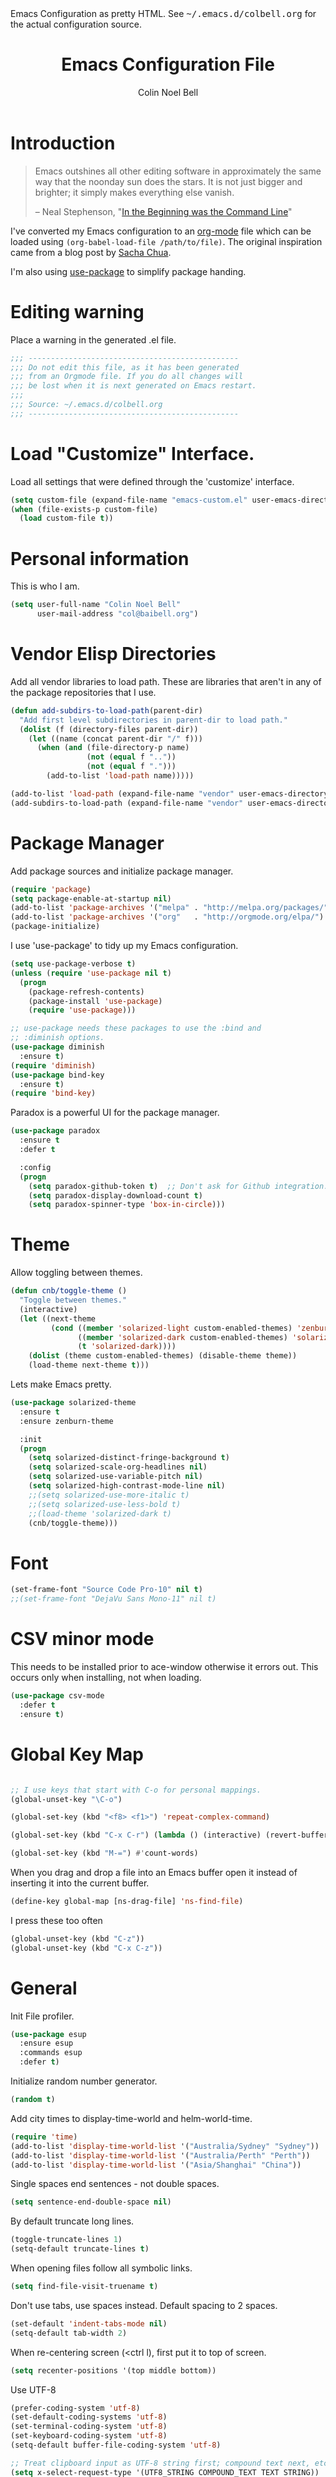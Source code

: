 #+TITLE:   Emacs Configuration File
#+AUTHOR:  Colin Noel Bell
#+EMAIL:   col@baibell.org
#+OPTIONS: toc:5 h:5
#+OPTIONS: html-link-use-abs-url:nil html-postamble:auto html-preamble:t
#+OPTIONS: html-scripts:t html-style:t html5-fancy:nil tex:t
#+HTML_CONTAINER: div
#+HTML_DOCTYPE: xhtml-strict
#+HTML_HEAD_EXTRA: Emacs Configuration as pretty HTML. See <tt>~/.emacs.d/colbell.org</tt> for the actual configuration source.
#+INFOJS_OPT: view:info toc:5
#+PROPERTY: header-args :results silent

* Introduction

#+begin_quote
Emacs outshines all other editing software in approximately the same
way that the noonday sun does the stars. It is not just bigger and
brighter; it simply makes everything else vanish.

-- Neal Stephenson, "[[http://www.cryptonomicon.com/beginning.html][In the Beginning was the Command Line]]"
#+end_quote

  I've converted my Emacs configuration to an [[http://www.orgmode.org][org-mode]] file which
  can be loaded using =(org-babel-load-file /path/to/file)=.
  The original inspiration came from a blog post by [[http://sachachua.com/blog/2012/06/literate-programming-emacs-configuration-file/][Sacha Chua]].

  I'm also using [[https://github.com/jwiegley/use-package][use-package]] to simplify package handing.

* Editing warning

  Place a warning in the generated .el file.

#+BEGIN_SRC emacs-lisp
  ;;; -----------------------------------------------
  ;;; Do not edit this file, as it has been generated
  ;;; from an Orgmode file. If you do all changes will
  ;;; be lost when it is next generated on Emacs restart.
  ;;;
  ;;; Source: ~/.emacs.d/colbell.org
  ;;; -----------------------------------------------
#+END_SRC
* Load "Customize" Interface.

  Load all settings that were defined through the 'customize' interface.

#+begin_src emacs-lisp
  (setq custom-file (expand-file-name "emacs-custom.el" user-emacs-directory))
  (when (file-exists-p custom-file)
    (load custom-file t))
#+end_src

* Personal information

  This is who I am.

#+BEGIN_SRC emacs-lisp
  (setq user-full-name "Colin Noel Bell"
        user-mail-address "col@baibell.org")
#+END_SRC

* Vendor Elisp Directories

  Add all vendor libraries to load path. These are libraries that
  aren't in any of the package repositories that I use.

#+begin_src emacs-lisp
  (defun add-subdirs-to-load-path(parent-dir)
    "Add first level subdirectories in parent-dir to load path."
    (dolist (f (directory-files parent-dir))
      (let ((name (concat parent-dir "/" f)))
        (when (and (file-directory-p name)
                   (not (equal f ".."))
                   (not (equal f ".")))
          (add-to-list 'load-path name)))))

  (add-to-list 'load-path (expand-file-name "vendor" user-emacs-directory ))
  (add-subdirs-to-load-path (expand-file-name "vendor" user-emacs-directory))
#+end_src

* Package Manager

  Add package sources and initialize package manager.

#+begin_src emacs-lisp
  (require 'package)
  (setq package-enable-at-startup nil)
  (add-to-list 'package-archives '("melpa" . "http://melpa.org/packages/") 'APPEND)
  (add-to-list 'package-archives '("org"   . "http://orgmode.org/elpa/")   'APPEND)
  (package-initialize)
#+end_src

  I use 'use-package' to tidy up my Emacs configuration.

#+begin_src emacs-lisp
  (setq use-package-verbose t)
  (unless (require 'use-package nil t)
    (progn
      (package-refresh-contents)
      (package-install 'use-package)
      (require 'use-package)))

  ;; use-package needs these packages to use the :bind and
  ;; :diminish options.
  (use-package diminish
    :ensure t)
  (require 'diminish)
  (use-package bind-key
    :ensure t)
  (require 'bind-key)
#+end_src

  Paradox is a powerful UI for the package manager.

#+begin_src emacs-lisp
  (use-package paradox
    :ensure t
    :defer t

    :config
    (progn
      (setq paradox-github-token t)  ;; Don't ask for Github integration.
      (setq paradox-display-download-count t)
      (setq paradox-spinner-type 'box-in-circle)))
#+end_src

* Theme

  Allow toggling between themes.

#+begin_src emacs-lisp
  (defun cnb/toggle-theme ()
    "Toggle between themes."
    (interactive)
    (let ((next-theme
           (cond ((member 'solarized-light custom-enabled-themes) 'zenburn)
                 ((member 'solarized-dark custom-enabled-themes) 'solarized-light)
                 (t 'solarized-dark))))
      (dolist (theme custom-enabled-themes) (disable-theme theme))
      (load-theme next-theme t)))
#+end_src

  Lets make Emacs pretty.

#+begin_src emacs-lisp
  (use-package solarized-theme
    :ensure t
    :ensure zenburn-theme

    :init
    (progn
      (setq solarized-distinct-fringe-background t)
      (setq solarized-scale-org-headlines nil)
      (setq solarized-use-variable-pitch nil)
      (setq solarized-high-contrast-mode-line nil)
      ;;(setq solarized-use-more-italic t)
      ;;(setq solarized-use-less-bold t)
      ;;(load-theme 'solarized-dark t)
      (cnb/toggle-theme)))
#+end_src

* Font

#+begin_src emacs-lisp
  (set-frame-font "Source Code Pro-10" nil t)
  ;;(set-frame-font "DejaVu Sans Mono-11" nil t)
#+end_src

* CSV minor mode

  This needs to be installed prior to ace-window otherwise it errors
  out. This occurs only when installing, not when loading.

#+begin_src emacs-lisp
  (use-package csv-mode
    :defer t
    :ensure t)
#+end_src

* Global Key Map

#+begin_src emacs-lisp

  ;; I use keys that start with C-o for personal mappings.
  (global-unset-key "\C-o")

  (global-set-key (kbd "<f8> <f1>") 'repeat-complex-command)

  (global-set-key (kbd "C-x C-r") (lambda () (interactive) (revert-buffer nil t)))

  (global-set-key (kbd "M-=") #'count-words)
#+end_src

When you drag and drop a file into an Emacs buffer open it instead of
inserting it into the current buffer.

#+begin_src emacs-lisp
  (define-key global-map [ns-drag-file] 'ns-find-file)
#+end_src

I press these too often

#+begin_src emacs-lisp
  (global-unset-key (kbd "C-z"))
  (global-unset-key (kbd "C-x C-z"))
#+end_src
* General

  Init File profiler.

#+begin_src emacs-lisp
  (use-package esup
    :ensure esup
    :commands esup
    :defer t)
#+end_src

  Initialize random number generator.

#+begin_src emacs-lisp
  (random t)
#+end_src

  Add city times to display-time-world and helm-world-time.

#+BEGIN_SRC emacs-lisp
  (require 'time)
  (add-to-list 'display-time-world-list '("Australia/Sydney" "Sydney"))
  (add-to-list 'display-time-world-list '("Australia/Perth" "Perth"))
  (add-to-list 'display-time-world-list '("Asia/Shanghai" "China"))
#+END_SRC

  Single spaces end sentences - not double spaces.

#+begin_src emacs-lisp
  (setq sentence-end-double-space nil)
#+end_src

  By default truncate long lines.

#+begin_src emacs-lisp
  (toggle-truncate-lines 1)
  (setq-default truncate-lines t)
#+end_src

  When opening files follow all symbolic links.

#+begin_src emacs-lisp
  (setq find-file-visit-truename t)
#+end_src

  Don't use tabs, use spaces instead. Default spacing to 2 spaces.

#+begin_src emacs-lisp
  (set-default 'indent-tabs-mode nil)
  (setq-default tab-width 2)
#+end_src

  When re-centering screen (<ctrl l), first put it to top of screen.

#+BEGIN_SRC emacs-lisp
  (setq recenter-positions '(top middle bottom))
#+END_SRC

  Use UTF-8

#+begin_src emacs-lisp
  (prefer-coding-system 'utf-8)
  (set-default-coding-systems 'utf-8)
  (set-terminal-coding-system 'utf-8)
  (set-keyboard-coding-system 'utf-8)
  (setq-default buffer-file-coding-system 'utf-8)

  ;; Treat clipboard input as UTF-8 string first; compound text next, etc.
  (setq x-select-request-type '(UTF8_STRING COMPOUND_TEXT TEXT STRING))
#+end_src

  Remove Unnecessary Clutter

#+begin_src emacs-lisp
  (when window-system
    (tooltip-mode -1)
    (tool-bar-mode -1)
    (menu-bar-mode -1)
    (scroll-bar-mode -1))

  (setq use-file-dialog nil)
  (setq use-dialog-box nil)
  (setq inhibit-startup-message t)
  (setq initial-scratch-message nil)
  (eval '(setq inhibit-startup-echo-area-message "colbell"))
#+end_src

  Pretty symbols, E.G. λ for lambda in coding buffers.

#+begin_src emacs-lisp
  ;;(global-prettify-symbols-mode)
#+end_src

  F11 - flash crosshairs at text cursor position.

#+begin_src emacs-lisp
  (use-package crosshairs
    :ensure crosshairs
    :bind (("<f11>" . flash-crosshairs)))
#+end_src

  Show line numbers in fringe.

#+begin_src emacs-lisp
    ;;(defun cnb/nlinum-mode-hook ()
    ;;  "Stop horiz jumps on scrolling"
    ;;  (setq nlinum--width
    ;;        (length (number-to-string
    ;;                (count-lines (point-min) (point-max))))))

    (use-package nlinum
      :commands nlinum-mode
      :ensure t)
      ;;:config
      ;;(progn
      ;;  (add-hook 'nlinum-mode-hook #'cnb/nlinum-mode-hook)))
#+end_src

  Increase/decrease buffer font size.

#+begin_src emacs-lisp
  (define-key global-map (kbd "C-+") 'text-scale-increase)
  (define-key global-map (kbd "C--") 'text-scale-decrease)
#+end_src

  Use the hc command to show HTTP response codes

#+begin_src emacs-lisp
  (use-package httpcode
    :commands hc
    :ensure httpcode)
#+end_src

  Move mouse cursor when text cursor gets too close.

#+begin_src emacs-lisp
  (mouse-avoidance-mode 'exile)
#+end_src

  Cursor configuration

#+begin_src emacs-lisp
  (setq blink-cursor-blinks 0)
  (setq-default cursor-type 'bar)
  (blink-cursor-mode)
#+end_src

  Use a visible bell instead of a beep.

#+begin_src emacs-lisp
  (setq visible-bell t)
#+end_src

  Prompt to exit Emacs

#+begin_src emacs-lisp
  (setq confirm-kill-emacs 'y-or-n-p)
#+end_src

  Highlight current line

#+begin_src emacs-lisp
  (global-hl-line-mode)
#+end_src

  SQL mode history file.

#+BEGIN_SRC emacs-lisp
  (setq sql-input-ring-file-name "~/.emacs.d/sql_history")
#+END_SRC

  Open links in appropriate browser.

#+BEGIN_SRC emacs-lisp
  (setq browse-url-browser-function 'browse-url-text-xterm)
  (setq browse-url-text-browser "w3m")
#+END_SRC

* Mode Line

  Smart Mode Line

#+begin_src emacs-lisp
  (use-package smart-mode-line
    :ensure t
    :config
    (progn
      ;; Shorten some file paths in modeline.
      (add-to-list 'sml/replacer-regexp-list '("^~/dotfiles/emacs\\.d/" ":ED:") t)
      (add-to-list 'sml/replacer-regexp-list '("^~/src/kwela/src/webapp/work" ":KW:") t)
      (sml/setup)))
#+end_src

  Some useful stuff in the modeline.

#+begin_src emacs-lisp
  (column-number-mode)
  (size-indication-mode)
  (display-time-mode)
#+end_src

** Which Function

   For coding buffers show the name of the current function in the
   mode line.

#+begin_src emacs-lisp
  (use-package which-func)
  :defer t
  :init
  (progn
    ;;(set-face-attribute 'which-func nil :foreground "orange")
    (which-function-mode))
#+end_src

** Anzu

   For searches display the current match and total matches
   information in the mode line.

#+begin_src emacs-lisp
  (use-package anzu
    :ensure anzu
    :diminish anzu-mode

    :init
    (progn
      (global-anzu-mode +1)
      (setq anzu-search-threshold 1000)))
#+end_src

** Battery Status

   Put the battery status in the mode-line.
*** TODO Causes 'invalid face sml/battery...' error.
#+begin_src emacs-lisp
  ;; (use-package battery
  ;;   :config
  ;;   (progn
  ;;     (when
  ;;         (and battery-status-function
  ;;              (not (string-match-p "N/A"
  ;;                                   (battery-format "%B"
  ;;                                                   (funcall battery-status-function)))))
  ;;       (setq battery-mode-line-format "[%b%p%%%% %t]")
  ;;       (display-battery-mode 1))))
#+end_src

* Minibuffer

  Give it some room.

#+begin_src emacs-lisp
  (setq resize-mini-windows t)
  (setq max-mini-window-height 0.33)
#+end_src

  Don't let the cursor go into the minibuffer prompt

#+begin_src emacs-lisp
   (setq minibuffer-prompt-properties
         (quote (read-only t point-entered minibuffer-avoid-prompt
                           face minibuffer-prompt)))
#+end_src
* White Space

  Formatting of white space.

#+begin_src emacs-lisp
  (use-package whitespace
    :diminish whitespace-mode
    :diminish global-whitespace-mode

    :init
    (progn
      (setq whitespace-style '(face tabs empty trailing lines-tail))
      (set-default 'show-trailing-whitespace t)
      (setq whitespace-line-column 80)
      (global-whitespace-mode)
      (add-hook 'before-save-hook (lambda() (delete-trailing-whitespace)))

      ;;(setq whitespace-global-modes '(not org-mode paradox-menu-mode term-mode))

      ;; Don't highlight trailing WS in some modes.
      (dolist (hook '(shell-mode-hook compilation-mode-hook diff-mode-hook
                                      cider-repl-mode term-mode-hook
                                      eww-mode-hook completion-list-mode-hook
                                      undo-tree-visualizer-mode-hook
                                      comint-mode-hook))
        (add-hook hook (lambda () (set-variable 'show-trailing-whitespace nil))))))
#+end_src

* Find in Repository

  Search the current source code repository for a file.

#+begin_src emacs-lisp
  (use-package find-file-in-repository
    :ensure find-file-in-repository
    :bind (("C-x f" . find-file-in-repository)))
#+end_src

* Recent Files

  Recent Files is a mode that keeps track of files that have been opened.

#+begin_src emacs-lisp
  (use-package recentf
    :ensure t
    :defer t

    :config
    (progn
      (setq recentf-save-file
            (file-truename (expand-file-name "recentf" user-emacs-directory)))
      (setq recentf-max-saved-items 250)

      ;; Files that we don't want to remember.
      (setq recentf-exclude '("~$" "/tmp/" "/ssh:"
                              "/sudo:" "/\\.git/.*\\'"
                              "/home/colbell/.jabber-avatars/*"))

      ;; We don't want to remember the recentf database file itself.
      (add-to-list 'recentf-exclude recentf-save-file)

      ;; Files within home that we don't want kept in recent files.
      ;; Because .emacs.d is a symlink to dotfiles/.emacs.d a file can have two
      ;; names so we need to ignore each file twice. The function (file-truename)
      ;; will expand symlinks.
      (let ((exclude-files '("places" ".ido.last" "elpa/**/.*" "emacs.bmk"
                             "url/cookies" "bookmarks")))
        (while exclude-files
          (let ((f (expand-file-name (car exclude-files) user-emacs-directory)))
            (add-to-list 'recentf-exclude f)
            (add-to-list 'recentf-exclude (file-truename f))
            (setq exclude-files (cdr exclude-files))))))

    (recentf-mode))
#+end_src

* Helm

  Helm is an interactive completion tool.

#+begin_src emacs-lisp
  (use-package helm
    :ensure t
    :defer t
    :diminish helm-mode

    :config
    (progn
      (require 'helm-config)
      (setq helm-candidate-number-limit 250)
      (setq helm-idle-delay 0.0)        ; update fast sources immediately (doesn't).
      (setq helm-input-idle-delay 0.01) ; this actually updates things relatively quickly.
      (setq helm-quick-update t)
      (setq helm-M-x-requires-pattern 0)
      (setq helm-ff-skip-boring-files t)
      (setq enable-recursive-minibuffers t)
      (setq helm-buffers-fuzzy-matching t)
      (setq helm-split-window-in-side-p nil)
      (setq helm-ff-file-name-history-use-recentf t)

      (global-set-key (kbd "C-x c o") 'helm-occur)

      (when (executable-find "curl")
        (setq helm-google-suggest-use-curl-p t))

      (defun helm-backspace ()
        "Forward to `backward-delete-char'. On error (read-only), quit without selecting."
        (interactive)
        (condition-case nil
            (backward-delete-char 1)
          (error
           (helm-keyboard-quit))))

      (define-key helm-map (kbd "DEL")   #'helm-backspace)

      ;; Swap C-z and <tab>.
      (define-key helm-map (kbd "<tab>") #'helm-execute-persistent-action)
      (define-key helm-map (kbd "C-z")   #'helm-select-action)

      ;; Make tab work in terminal.
      (define-key helm-map (kbd "C-i")   #'helm-execute-persistent-action)

      ;; Lets see bookmarks in Helm Mini as well.
      (setq helm-mini-default-sources '(helm-source-buffers-list
                                    helm-source-recentf
                                    helm-source-bookmarks
                                    helm-source-buffer-not-found))

      (helm-mode 1))

    :bind (("M-x"                  . helm-M-x)
           ("M-y"                  . helm-show-kill-ring)
           ("C-c f"                . helm-recentf)
           ("C-x b"                . helm-mini)
           ("C-x C-f"              . helm-find-files)
           ("C-h a"                . helm-apropos)
           ("C-x C-i"              . helm-semantic-or-imenu)
           ([remap occur]          . helm-occur)
           ([remap list-buffers]   . helm-buffers-list)
           ([remap dabbrev-expand] . helm-dabbrev)))
#+end_src

** Helm-descbinds

Show current key bindings

#+begin_src emacs-lisp
  (use-package helm-descbinds
    :ensure helm-descbinds
    :bind (("C-h b" . helm-descbinds)))
#+end_src
* Backup Files

  Don't clobber symlinks, owner, group etc.

#+begin_src emacs-lisp
  (setq backup-by-copying t)
#+end_src

  Don't clutter the disk with Emacs save files. Store them in
  =~/.emacs.d/backups=.

#+begin_src emacs-lisp
  (setq version-control t)
  (setq kept-new-versions 6)
  (setq kept-old-versions 2)
  (setq delete-old-versions t)
  (setq backup-directory-alist
        `(("." . ,(expand-file-name
                   (concat user-emacs-directory "backups")))))
  (setq vc-make-backup-files t) ;; Make backups of files, even when they're in version control
#+end_src

* Emacs Server

Start Emacs server on first Emacs instance.

#+begin_src emacs-lisp
  (use-package server
    :commands (server-running-p server-start)

    :config
    (progn
      (unless (server-running-p) (server-start))))
      ;;(setenv "EDITOR" "emacsclient")))

#+end_src
* Edit Text Areas in Chrome

  Editing within Chrome. You need the "Edit with Emacs" Chrome plugin
  installed in Chrome.

#+begin_src emacs-lisp
  (use-package edit-server
    :ensure t
    :ensure edit-server-htmlize

    :init
    (progn
      (add-hook 'edit-server-start-hook #'edit-server-maybe-dehtmlize-buffer)
      (add-hook 'edit-server-done-hook  #'edit-server-maybe-htmlize-buffer)
      (edit-server-start)))
#+end_src

* Auto-correct

#+begin_src emacs-lisp
  (setq abbrev-file-name "~/.emacs.d/abbrev_defs")
  (setq save-abbrevs 'silently)

  (if (file-exists-p abbrev-file-name)
      (quietly-read-abbrev-file))

  ;;(add-hook 'text-mode-hook (lambda () (abbrev-mode 1)))
  (setq-default abbrev-mode t)

  ;; Hide in mode line.
  (diminish 'abbrev-mode)

  ;; From http://endlessparentheses.com/ispell-and-abbrev-the-perfect-auto-correct.html
  (defun cnb/ispell-word-then-abbrev (p)
    "Call `ispell-word'. Then create an abbrev for the correction made.
     With prefix P, create local abbrev. Otherwise it will be global."
    (interactive "P")
    (let ((bef (downcase (or (thing-at-point 'word) ""))) aft)
      ;; Hide the prefix arg from ispell-word
      (let ((current-prefix-arg nil))
        (call-interactively #'ispell-word))
      (setq aft (downcase (or (thing-at-point 'word) "")))
      (unless (string= aft bef)
        (message "\"%s\" now expands to \"%s\" %sally"
                 bef aft (if p "loc" "glob"))
        (define-abbrev
          (if p local-abbrev-table global-abbrev-table)
          bef aft))))

  (global-set-key "\C-oi" #'cnb/ispell-word-then-abbrev)
#+end_src
* Dired

  Open files in external application.

#+begin_src emacs-lisp
  (defun cnb/open-external()
    "Open file associated with current buffer or files marked in dired buffer
  in native application through xdg-open"
    (interactive)
    (let (my_files)
      (if (string-equal major-mode "dired-mode")
          (setq my_files (dired-get-marked-files))
        (setq my_files (list (buffer-file-name))))

      (when my_files
        (dolist (fn my_files)
          (start-process "" nil "xdg-open" fn)))))
#+end_src

  Add some external programs for =! (dired-do-shell-command)=

#+BEGIN_SRC emacs-lisp
  (setq dired-guess-shell-alist-user
        '(("\\.pdf\\'" "okular")
          ("\\.tex\\'" "pdflatex")
          ("\\.ods\\'\\|\\.xlsx?\\'\\|\\.docx?\\'\\|\\.csv\\'" "libreoffice")))
#+END_SRC

  Minor mode to enable previewing in a dired buffer.

#+BEGIN_SRC emacs-lisp
  (use-package peep-dired
    :defer t
    :ensure t)
#+END_SRC

  Directory view/editing.

#+begin_src emacs-lisp
    (defun cnb/dired-get-size ()
      "Get total size of all marked files."
      ;;  From http://oremacs.com/2015/01/12/dired-file-size/
      (interactive)
      (let ((files (dired-get-marked-files)))
        (with-temp-buffer
          (apply 'call-process "/usr/bin/du" nil t nil "-sch" files)
          (message
           "Size of all marked files: %s"
           (progn
             (re-search-backward "\\(^[0-9.,]+[A-Za-z]+\\).*total$")
             (match-string 1))))))

    (defun cnb/dired-back-to-top ()
      "Move to the first file name in the dired buffer"
      (interactive)
      (let (has-omit-mode has-hide-details-mode line-nbr)
        (when (and (boundp 'dired-omit-mode) dired-omit-mode)
          (setq has-omit-mode t))
        (when (and (boundp 'dired-hide-details-mode) dired-hide-details-mode)
          (setq has-hide-details-mode t))
        (cond
         ((and has-omit-mode has-hide-details-mode)
          (setq line-nbr 1))
         (has-omit-mode
          (setq line-nbr 3))
         (has-hide-details-mode
          (setq line-nbr 3))
         (t
          (setq line-nbr 3)))
        (message (number-to-string line-nbr))
        (beginning-of-buffer)
        (dired-next-line line-nbr)))

    (defun cnb/old-dired-back-to-top ()
      "Move to the first file name in the dired buffer"
      (interactive)
      (let* (line-nbr)
        (if (and (boundp 'dired-hide-details-mode) dired-hide-details-mode)
            (setq line-nbr 3)
          (setq line-nbr 4))
        (if (and (boundp 'dired-omit-mode) dired-omit-mode)
            (setq line-nbr 2))
        (beginning-of-buffer)
        (dired-next-line line-nbr)))

    (defun cnb/dired-jump-to-bottom ()
      "Jump to last file in dired buffer"
      (interactive)
      (end-of-buffer)
      (dired-next-line -1))


    (use-package dired
      :config
      (progn
        (setq dired-listing-switches "-alhGv --group-directories-first")
        (setq dired-dwim-target t)
        (setq dired-recursive-copies 'always) ; Don't ask
        (setq dired-recursive-deletes 'top)   ; Ask once
        (setq diredp-hide-details-initially-flag nil)

        (when (boundp 'dired-mode-map)
          (define-key dired-mode-map
            (vector 'remap 'beginning-of-buffer) 'cnb/dired-back-to-top)

          (define-key dired-mode-map
             (vector 'remap 'end-of-buffer) 'cnb/dired-jump-to-bottom))))


    (use-package dired-x
      :defer t

      :config
      (progn
        ;; Remember -  <C-x><ALT>o to omit hidden files
        (setq dired-omit-files (concat dired-omit-files "\\|^\\..+$"))))

    (use-package dired+
      :defer t
      :ensure dired+

      :config
      (progn
        (diredp-toggle-find-file-reuse-dir 1)))

    (use-package wdired
      :defer t

      :config
      (progn
        (setq wdired-allow-to-change-permissions t)
        (setq wdired-confirm-overwrite t)))

#+end_src

* Bookmarks
#+begin_src emacs-lisp
  (use-package bookmark
    :defer t
    :ensure bookmark+

    :config
    (progn
      (require 'bookmark+)
      (setq bookmark-save-flag 1) ; Save bookmarks instantly
      (setq bookmark-default-file
            (expand-file-name "emacs.bmk" user-emacs-directory))))
#+end_src

Visual Bookmarks

#+begin_src emacs-lisp
  (defun cnb/bm-hook
    (bm-buffer-save-all)
    (bm-repository-save))

  (use-package bm
    :ensure bm
    :defer t
    :commands (bm-repository-load bm-buffer-restore bm-buffer-save bm-repository-save bm-buffer-save-all)

    :config
    (progn
      (setq bm-restore-repository-on-load t)
      (setq bm-repository-file (expand-file-name "bm-repository" user-emacs-directory))
      (setq bm-repository-size 1024)
      (setq-default bm-buffer-persistence t)
      (setq bm-highlight-style 'bm-highlight-only-line)
      (add-hook 'after-init-hook #'bm-repository-load)
      (add-hook 'find-file-hooks #'bm-buffer-restore)
      (add-hook 'kill-buffer-hook #'bm-buffer-save)
      (add-hook 'kill-emacs-hook (lambda nil
                                   (bm-buffer-save-all)
                                   (bm-repository-save))))
    :bind (("<C-f2>" . bm-toggle)
           ("<f2>"   . bm-next)
           ("<S-f2>" . bm-previous)))
#+end_src

* Spelling

#+begin_src emacs-lisp
  (use-package flyspell
    :defer t
    :ensure helm-flyspell
    :diminish flyspell-mode

    :config
    (progn)
    (define-key flyspell-mode-map (kbd "C-;") #'helm-flyspell-correct))
#+end_src

Dictionary Look-up

#+begin_src emacs-lisp
  (use-package helm-words
    :ensure t
    :defer t

    :config
    (progn
      (use-package dictionary
        :ensure t))

    :bind (("C-c d" . helm-words-at-point)
           ("C-c D" . helm-words)))

#+end_src
* Frames

#+begin_src emacs-lisp
  (setq frame-title-format '(buffer-file-name "%f" ("%b")))
  (setq-default display-buffer-reuse-frames t)
#+end_src

Toggle Frame Split

#+begin_src emacs-lisp
  ;; From http://www.emacswiki.org/emacs-en/ToggleWindowSplit
  (defun cnb/toggle-frame-split ()
    "If the frame is split vertically, split it horizontally or vice versa .
  Assumes that the frame is only split into two                            . "
    (interactive)
    (unless (= (length (window-list)) 2) (error "Can only toggle a frame split in two"))
    (let ((split-vertically-p (window-combined-p)))
      (delete-window) ; closes current window
      (if split-vertically-p
          (split-window-horizontally)
        (split-window-vertically)) ; gives us a split with the other win twice
      (switch-to-buffer nil))) ; restore the orig  win in this part of the frame

  (define-key ctl-x-4-map "t" #'cnb/toggle-frame-split)

#+end_src
* Moving Around
** Ace Jump Mode

Only required by other packages. I use ace-windows avi-* functions instead.
#+begin_src emacs-lisp
  (use-package ace-jump-mode
    :defer t
    :ensure t)
#+end_src

** Move By Visual Lines
#+begin_src emacs-lisp
  (setq line-move-visual nil)
#+end_src

** Helm-swoop

This is a quick way to find lines.

#+begin_src emacs-lisp
  (use-package helm-swoop
    :ensure helm-swoop
    :config
    (progn
      (setq helm-swoop-speed-or-color t)
      (setq helm-swoop-use-line-number-face t))

    :bind
      ("M-i" . helm-swoop))
#+end_src

** Dragging

Drag mode. Allows dragging by alt left up etc.

#+begin_src emacs-lisp
    (use-package drag-stuff
      :ensure drag-stuff
      :diminish drag-stuff-mode
      :defer t

      :config
      (progn
        (setq drag-stuff-except-modes '(org-mode))
        (drag-stuff-global-mode t)))

#+end_src

** Go to Last Change

#+begin_src emacs-lisp
  (use-package goto-chg
    :ensure goto-chg
    :bind (("M-? ." . goto-last-change)
           ("M-? ," . goto-last-change-reverse)))
#+end_src

** Window Jump

Select window by direction keys.

#+begin_src emacs-lisp
  (use-package window-jump
    :ensure window-jump
    :init
    (progn
      (setq wj-wrap t))

    :bind (("C-S-<up>"    . window-jump-up)
           ("C-S-<down>"  . window-jump-down)
           ("C-S-<left>"  . window-jump-left)
           ("C-S-<right>" . window-jump-right)))
#+end_src

** Ace Window

Select window by number.

#+begin_src emacs-lisp
  (use-package ace-window
    :ensure ace-window
    :bind (("<f7>"    . ace-window)
           ("M-g SPC" . avi-goto-char)
           ("M-g '"   . avi-goto-char-2)
           ("M-g M-g" . avi-goto-line)
           ("M-g e"   . avi-goto-word-0)
           ("M-g w"   . avi-goto-word-1))

    :init
    (progn
      (setq aw-scope 'frame)
      (setq avi-background t)
      (setq aw-flip-keys '("n")))  ;; 'n' will goto last window in ace-window.
      ;; (setq avi-keys (nconc (loop for i from ?0 to ?9 collect i)
      ;;                       (loop for i from ?a to ?z collect i)
      ;;                       (loop for i from ?A to ?Z collect i)))

    :config
    (progn
      (ace-window-display-mode)
      (set-face-attribute 'aw-leading-char-face nil :height 2.0)))
#+end_src

** Ace Link

Bind 'o' to links in Help and Info buffers
#+begin_src emacs-lisp
  (use-package ace-link
    :ensure ace-link
    :defer t

    :config
    (progn
      (ace-link-setup-default)))
#+end_src

** goto-line
#+begin_src emacs-lisp
  (defun cnb/goto-line ()
    "Show line numbers when running goto-line"
    (interactive)
    (unwind-protect
        (progn
          (nlinum-mode 1)
          (goto-line (read-number "Line: ")))
      (nlinum-mode -1)))

  (global-set-key [remap goto-line] 'cnb/goto-line)
#+end_src

* Buffers
** IBuffer

IBuffer is an advanced replacement for BufferMenu.

#+begin_src emacs-lisp
    (defun ibuffer-ediff-marked-buffers ()
      "ediff 2 marked buffers"
      (interactive)
      (let* ((marked-buffers (ibuffer-get-marked-buffers))
             (len (length marked-buffers)))
        (unless (= 2 len)
          (error (format "%s buffer%s been marked (needs to be 2)"
                         len (if (= len 1) " has" "s have"))))
        (ediff-buffers (car marked-buffers) (cadr marked-buffers))))

    (use-package ibuffer
      :bind (("C-x C-b" . ibuffer))

      :config
      (progn
        (defadvice ibuffer (around ibuffer-point-to-most-recent activate) ()
                   "Open ibuffer with cursor at most recently viewed buffer."
                   (let ((current-buffer-name (buffer-name)))
                     ad-do-it
                     (ibuffer-jump-to-buffer current-buffer-name)))

        (define-key ibuffer-mode-map "e" #'ibuffer-ediff-marked-buffers)
        (setq ibuffer-default-sorting-mode 'alphabetic)

        (add-hook 'ibuffer-mode-hook
                  (lambda ()
                    (ibuffer-auto-mode)
                    (ibuffer-switch-to-saved-filter-groups "default")
                    (visual-line-mode -1)))

        ;; Replace the filename filter with a file name/directory name filter
        (eval-after-load "ibuf-ext"
          '(define-ibuffer-filter filename
               "Toggle current view to buffers with file or directory name matching QUALIFIER."
             (:description "filename"
                           :reader (read-from-minibuffer "Filter by file/directory name (regexp): "))
             (ibuffer-awhen (or (buffer-local-value 'buffer-file-name buf)
                                (buffer-local-value 'dired-directory buf))
               (string-match qualifier it)))))

      :init
      (progn
        (setq ibuffer-expert t) ;; Don't prompt closing unmodified buffers
        (setq ibuffer-show-empty-filter-groups nil)

        (setq ibuffer-formats
              '((mark modified read-only" "
                      (name 30 30 :left :elide)
                      " "
                      (size 9 -1 :right)
                      " "
                      (mode 16 16 :left :elide)
                      " " filename-and-process)
                (mark " "
                      (name 16 -1)
                      " " filename)))

        (setq ibuffer-saved-filter-groups
              (quote (("default"
                       ("ruby" (or
                                (mode . rinari-mode)
                                (mode . enh-ruby-mode)
                                (mode . ruby-mode)))
                       ("lisp" (or (mode . emacs-lisp-mode)
                                   (mode . lisp-interaction-mode)
                                   (mode . lisp-mode)))
                       ("clojure" (or (mode . clojure-mode)
                                      (mode . clojure-test-mode)))
                       ("java" (mode . java-mode))
                       ("js" (or
                              (mode . coffee-mode)
                              (mode . js-mode)
                              (mode . espresso-mode)))
                       ("code" (or
                                (mode . scala-mode)
                                (mode . sbt-mode)
                                (mode . haskell-mode)
                                (mode . lua-mode)
                                (mode . python-mode)))
                       ("web markup" (or
                                      (mode . sass-mode)
                                      (mode . css-mode)
                                      (mode . scss-mode)
                                      (mode . php-mode)
                                      (mode . haml-mode)
                                      (mode . slim-mode)
                                      (mode . html-mode)
                                      (mode . rhtml-mode)
                                      (name . ".rhtml")
                                      (mode . nXhtml-mode)
                                      (mode . web-mode)))
                       ("markup" (or
                                  (mode . nxml-mode)
                                  (mode . yaml-mode)
                                  (mode . markdown-mode)))
                       ("conf" (or
                                (mode . muttrc-mode)
                                (mode . conf-xdefaults-mode)
                                (mode . conf-mode)
                                (mode . conf-unix-mode)
                                (mode . conf-space-mode)
                                (mode . conf-colon-mode)
                                (name . "\.env")))
                       ("dired" (mode . dired-mode))
                       ("browser" (or
                                   (mode . doc-view-mode)
                                   (mode . eww-mode)
                                   (mode . help-mode)
                                   (mode . Man-mode)
                                   (mode . woman-mode)))
                       ("org" (or
                               (name . "^\\*Calendar\\*$")
                               (name . "^diary$")
                               (mode . latex-mode)
                               (mode . org-mode)
                               (mode . muse-mode)))
                       ("shell-script" (mode . sh-mode))
                       ("compilation" (or
                                       (name . "^\\*Compile-Log\\*$")
                                       (mode . ruby-compilation-mode)))
                       ("term" (or
                                (mode . term-mode)
                                (mode . sql-interactive-mode)))
                       ("repl" (or
                                (mode . cider-repl-mode)
                                (mode . inf-ruby-mode)
                                (mode . nrepl-messages-mode)))
                       ("source control" (or
                                          (mode . magit-mode)
                                          (mode . magit-commit-mode)
                                          (mode . magit-status-mode)
                                          (mode . git-commit-mode)
                                          (name . "^magit")
                                          (name . "magit")))
                       ("jabber" (or
                                  (mode . jabber-roster-mode)
                                  (mode . jabber-chat-mode)))
                       ("mail" (or
                                (mode . bbdb-mode)
                                (mode . gnus-article-mode)
                                (mode . gnus-group-mode)
                                (mode . gnus-summary-mode)
                                (name . "\.bbdb")
                                (name . "\.newsrc-dribble")
                                (mode . mu4e-main-mode)
                                (mode . mu4e-headers-mode)
                                ;;(mode . rmail-mode)
                                (mode . mu4e-view-mode)
                                (mode . mu4e-compose-mode)))))))))
#+end_src

** Unique Buffer Names
#+begin_src emacs-lisp
  (use-package uniquify
    :init
    (progn
      (setq uniquify-buffer-name-style 'post-forward-angle-brackets)
      (setq uniquify-after-kill-buffer-p t)
      (setq uniquify-ignore-buffers-re "^\\*")))
#+end_src

** Midnight Mode

Close buffers that haven't been used in =clean-buffer-list-delay-general= days.

#+begin_src emacs-lisp
  (use-package midnight
    :init
    (progn
      (setq clean-buffer-list-delay-general 2)))
#+end_src

** Saving

Flag script files as executable on save.

#+begin_src emacs-lisp
  (add-hook
   'after-save-hook
   #'executable-make-buffer-file-executable-if-script-p)
#+end_src

** ANSI Colors
#+BEGIN_SRC emacs-lisp
  (defun cnb/ansi-color-apply-buffer ()
    "interactive function that renders buffer using ANSI colors"
    (interactive)
    (ansi-color-apply-on-region (point-min) (point-max)))
#+END_SRC
* Windows
** Winner Mode

C-c left/right to undo/redo window configuration changes.

#+begin_src emacs-lisp
  (use-package winner
    :init
    (progn
      (winner-mode)))
#+end_src

** Rotate Windows
#+begin_src emacs-lisp
  (defun cnb/rotate-windows ()
    "Rotate your windows" (interactive)
    (cond ((not (> (count-windows) 1)) (message "You can't rotate a single window!"))
          (t
           (setq i 1)
           (setq numWindows (count-windows))
           (while  (< i numWindows)
             (let* (
                    (w1 (elt (window-list) i))
                    (w2 (elt (window-list) (+ (% i numWindows) 1)))
                    (b1 (window-buffer w1))
                    (b2 (window-buffer w2))
                    (s1 (window-start w1))
                    (s2 (window-start w2))
                    )
               (set-window-buffer w1  b2)
               (set-window-buffer w2 b1)
               (set-window-start w1 s2)
               (set-window-start w2 s1)
               (setq i (1+ i)))))))

  (global-set-key (kbd "M-r") 'cnb/rotate-windows)
#+end_src
** PopWin

#+begin_src emacs-lisp
  (use-package popwin
    :ensure t

    :commands (popwin-mode)

    :config
    (progn
      (popwin-mode 1)))
#+end_src

** Positioning

   Function to Close side window at the bottom.

#+BEGIN_SRC emacs-lisp
  (defun cnb/quit-bottom-side-windows ()
    "Quit side windows at bottom of frame and bury its buffer"
    (interactive)
    (dolist (win (window-at-side-list))
      (quit-window nil win)))

  (global-set-key (kbd "C-c q") #'cnb/quit-bottom-side-windows)
#+END_SRC

   Position Flycheck errors window in side window at bottom of frame.

#+BEGIN_SRC emacs-lisp
  (add-to-list
   'display-buffer-alist
   `(,(rx bos "*Flycheck errors*" eos)
     (display-buffer-reuse-window display-buffer-in-side-window)
     (reusable-frames . visible)
     (side            . bottom)
     (window-height   . 0.2)))
#+END_SRC

   Position RSpec compilation in side window at bottom of frame.

#+BEGIN_SRC emacs-lisp
  (add-to-list
   'display-buffer-alist
   `(,(rx bos "*rspec-compilation*" eos)
     (display-buffer-reuse-window display-buffer-in-side-window)
     (reusable-frames . visible)
     (side            . bottom)
     (window-height   . 0.2)))
#+END_SRC
* Selection

Shift/arrow keys extend selection.

#+begin_src emacs-lisp
  (setq shift-select-mode t)
#+end_src

Smart selection.

#+begin_src emacs-lisp
  (use-package expand-region
    :ensure expand-region
    :bind (("C-=" . er/expand-region)))
#+end_src

* Multiple Cursors
#+BEGIN_SRC emacs-lisp
  (use-package multiple-cursors
    :ensure t
    :defer t

    :bind
    (("C-c m t" . mc/mark-all-like-this)
     ("C-c m m" . mc/mark-all-like-this-dwim)
     ("C-c m l" . mc/edit-lines)
     ("C-c m e" . mc/edit-ends-of-lines)
     ("C-c m a" . mc/edit-beginnings-of-lines)
     ("C-c m n" . mc/mark-next-like-this)
     ("C-c m p" . mc/mark-previous-like-this)
     ("C-c m s" . mc/mark-sgml-tag-pair)
     ("C-c m d" . mc/mark-all-like-this-in-defun)))
#+END_SRC

* Copying, Killing and Moving
** Kill ring Integration
#+begin_src emacs-lisp
  (setq save-interprogram-paste-before-kill t)
#+end_src

** Use Trash Folder

Move deleted files to system trash folder.

#+begin_src emacs-lisp
(setq delete-by-moving-to-trash t)
#+end_src

** Hungry Delete

Delete all whitespace when deleting.

#+begin_src emacs-lisp
  ;; (use-package hungry-delete
  ;;   :ensure hungry-delete
  ;;   :init
  ;;   (progn
  ;;     (global-hungry-delete-mode)))
#+end_src

** Delete Selection When Typing

#+begin_src emacs-lisp
(delete-selection-mode 1)
#+end_src

** zap-to-char and zap-up-to-char

#+begin_src emacs-lisp
  (use-package ace-jump-zap
    :ensure ace-jump-zap
    :bind (("M-z"   . ace-jump-zap-to-char)
           ("C-M-z" . ace-jump-zap-up-to-char)))
#+end_src

** Browse kill ring

#+begin_src emacs-lisp
  (use-package browse-kill-ring
    :ensure browse-kill-ring
    :defer t

    :config
    (progn
      ;;(browse-kill-ring-default-keybindings)
      (setq browse-kill-ring-highlight-current-entry t)
      (setq browse-kill-ring-no-duplicates t)
      (setq browse-kill-ring-display-duplicates nil)
      (setq browse-kill-ring-highlight-inserted-item nil)
      (setq browse-kill-ring-show-preview nil)
      (setq browse-kill-ring-quit-action 'save-and-restore)))
#+end_src

** Undo Tree
#+begin_src emacs-lisp
  (use-package undo-tree
    :ensure undo-tree
    :diminish undo-tree-mode

    :config
    (global-undo-tree-mode)
    (progn
      ;; Keep region when undoing in region.
      (defadvice undo-tree-undo (around keep-region activate)
        (if (use-region-p)
            (let ((m (set-marker (make-marker) (mark)))
                  (p (set-marker (make-marker) (point))))
              ad-do-it
              (goto-char p)
              (set-mark m)
              (set-marker p nil)
              (set-marker m nil))
          ad-do-it))
      )
    )

#+end_src

** Operate on Current Line

If no current selection then let C-W and M-W operate on the current
line. http://www.emacswiki.org/emacs/SlickCopy

#+begin_src emacs-lisp
(defadvice kill-ring-save (before slick-copy activate compile)
  "When called interactively with no active region, copy a single line instead."
  (interactive
   (if mark-active (list (region-beginning) (region-end))
     (message "Copied line")
     (list (line-beginning-position)
           (line-beginning-position 2)))))

(defadvice kill-region (before slick-cut activate compile)
  "When called interactively with no active region, kill a single line instead."
  (interactive
   (if mark-active (list (region-beginning) (region-end))
     (list (line-beginning-position)
           (line-beginning-position 2)))))
#+end_src

** Erase Entire Buffer

#+begin_src emacs-lisp
(put 'erase-buffer 'disabled nil)
(global-set-key (kbd "C-c E")  'erase-buffer)
#+end_src

* Search/Replace

  Front-end to Silver Searcher (ag)

#+BEGIN_EXAMPLE
  apt-get install silversearcher-ag
#+END_EXAMPLE

#+begin_src emacs-lisp
  (use-package ag
    :ensure t

    :config
    (progn
      (setq ag-highlight-search t)))
#+end_src

* Printing
#+begin_src emacs-lisp
  (require 'printing)
  (pr-update-menus t)

  (setenv "CUPS_SERVER" "localhost")
  (require 'cups nil t)

  (setq ps-printer-name t)

  (defun cnb-print-to-pdf ()
    "Print the current buffer to a PDF"
    (interactive)
    (let ((ps-file (concat (buffer-name) ".ps"))
          (pdf-file (concat (buffer-name) ".pdf")))
      (ps-spool-buffer-with-faces)
      (switch-to-buffer "*PostScript*")
      (write-file ps-file)
      (kill-buffer ps-file)
      (shell-command
       (concat "ps2pdf14 " ps-file " " pdf-file))
      (delete-file ps-file)
      (find-file pdf-file)
      (message (concat "PDF Saved to: " (buffer-name) ".pdf"))))
#+end_src

* Enable Commands

Enable commands disabled by default for novice users.

#+begin_src emacs-lisp
  ;;(setq  disabled-command-hook nil)
  (put 'narrow-to-region 'disabled nil)               ;; ("C-x n n")
  (put 'narrow-to-defun 'disabled nil)                ;; ("C-x n d")
  (put 'narrow-to-page 'disabled nil)                 ;; ("C-x n p")
  (put 'downcase-region 'disabled nil)                ;; ("C-x C-l")
  (put 'upcase-region 'disabled nil)                  ;; ("C-x C-u")
  (put 'dired-find-alternate-file 'disabled nil)      ;; 'a' in dired mode

  ;; (put 'erase-buffer 'disabled nil)
  ;; (global-set-key (kbd "C-c E")  'erase-buffer)
#+end_src

* Completion
** Hippie Expansion
#+begin_src emacs-lisp
(use-package hippie-exp
  :init
  (progn
    (setq hippie-expand-try-functions-list
          '(try-complete-file-name-partially
            try-complete-file-name try-expand-all-abbrevs
            try-expand-dabbrev try-expand-dabbrev-all-buffers
            try-expand-dabbrev-from-kill try-complete-lisp-symbol)))
  :bind
  ("M-/" . hippie-expand))
#+end_src

** Company Mode
#+begin_src emacs-lisp
    (use-package company
      :ensure t
      :defer t
      :diminish company-mode

      :config
      (progn
        ;;(push 'company-robe company-backends)
        (global-company-mode 1)
        (setq company-idle-delay 0.5))

      :bind ("C-c i" . company-complete))
#+end_src
* Discover My Major

Discover key bindings and their meaning for the current Emacs major mode.

#+HEADER: :results silent
#+begin_src emacs-lisp
  (use-package discover-my-major
    :ensure discover-my-major
    :bind (("C-h C-m" . discover-my-major))
  )
#+end_src

* Programming Utilities
** Ediff
#+begin_src emacs-lisp
  (setq ediff-window-setup-function 'ediff-setup-windows-plain)
  (setq ediff-split-window-function 'split-window-horizontally)
  (setq ediff-diff-options "-w")

  (add-hook 'ediff-after-quit-hook-internal 'winner-undo)
#+end_src

** Magit

Magit is a very cool GUI for Git.

#+HEADER: :results silent
#+begin_src emacs-lisp
  (defun magit-toggle-whitespace ()
    "Toggle showing whitespace differences in Magit diff buffers."
    (interactive)
    (if (member "-w" magit-diff-options)
        (progn
          (setq magit-diff-options (remove "-w" magit-diff-options))
          (message "Show whitespace")
          (magit-refresh))
      (progn
        (add-to-list 'magit-diff-options "-w")
        (message "Hide whitespace")
        (magit-refresh))))

  (use-package magit
    :ensure t
    :diminish magit-auto-revert-mode

    :bind (("C-c g" . magit-status))

    :init
    (progn
      (setq magit-diff-refine-hunk t)
      (setq magit-process-popup-time 10)
      (setq magit-auto-revert-mode t)
      (setq magit-last-seen-setup-instructions "1.4.0")
      (setq magit-completing-read-function #'helm--completing-read-default)

      (add-hook 'magit-log-edit-mode-hook #'flyspell-mode)
      (add-hook 'git-commit-mode-hook #'flyspell-mode)
      (add-hook
       'magit-status-mode-hook
       (lambda ()
         (visual-line-mode -1))))

    :config
    (progn
      (if git-rebase-mode-map
          (progn
            (define-key git-rebase-mode-map (kbd "M-d") 'git-rebase-move-line-down)
            (define-key git-rebase-mode-map (kbd "M-u") 'git-rebase-move-line-up)))
      (if magit-status-mode-map
          (define-key magit-status-mode-map (kbd "W") 'magit-toggle-whitespace))))
#+end_src

** WAITING Git Gutter                                          :WAITING:
   - State "WAITING"       from "TODO"       [2015-04-07 Tue 11:23] \\
     Need to work out the exact problem. It appears that either flycheck or
     nlinum interferes with git-gutter. git-gutter-fringe works if its
     configured to use the right gutter.

Show Git status on each line

Git Gutter doesn't work with flycheck/nlinum.

#+begin_src emacs-lisp
  ;; (use-package git-gutter
  ;;   :ensure t
  ;;   :diminish (git-gutter-mode . "GG")

  ;;   :config
  ;;   (progn
  ;;     ;;(setq git-gutter:lighter " GG")
  ;;     (global-git-gutter-mode t)
  ;;     (git-gutter:linum-setup)))
#+end_src

Git gutter fringe works with Flycheck/nlinum

#+begin_src emacs-lisp
  (use-package git-gutter-fringe
    :ensure t
    :diminish git-gutter-mode

    :config
    (progn
      (global-git-gutter-mode)
      (setq git-gutter-fr:side 'right-fringe)))
#+end_src

** Git Messenger

Show commit details for the current line.

#+HEADER: :results silent
#+begin_src emacs-lisp
  (defun cnb/git-msg-popup-hook ()
    (magit-commit-mode))

  (use-package git-messenger
    :ensure git-messenger

    :bind (("C-x v p" . git-messenger:popup-message))

    :init
    (progn
      (defun cnb/git-msg-popup-hook ()
        (magit-commit-mode))
      (setq git-messenger:show-detail t)
      (add-hook 'git-messenger:popup-buffer-hook #'cnb/git-msg-popup-hook)))
#+end_src

** Git Timemachine

Show a file as at a particular commit.

#+begin_src emacs-lisp
    (use-package git-timemachine
      :ensure git-timemachine
      :defer t

      :init
      (progn
        (defalias 'gtm 'git-timemachine)))
#+end_src

** Git Blame

An interactive, interative 'git blame' mode.

#+begin_src emacs-lisp
    (use-package mo-git-blame
      :ensure t
      :defer t)
#+end_src

** Projectile

Projectile is a Project Interaction Library.

#+begin_src emacs-lisp
    ;; Projectile doesn't include f but crashes if it isn't there.
    ;; TODO: Test if this is still a problem.
    (use-package f
      :ensure t
      :init
      (progn
        (require 'f)))

    (use-package projectile
      :ensure t
      :diminish projectile-mode
      :defer t

      :config
      (progn
        ;;(setq projectile-completion-system 'helm)
        (setq projectile-completion-system 'helm-comp-read)
        (setq projectile-switch-project-action 'projectile-dired)
        (setq projectile-enable-caching t)
        (projectile-global-mode)))

    (use-package projectile-rails
      :ensure t
      :defer t
      :diminish projectile-rails-mode

      :init
      (progn
        (add-hook 'projectile-mode-hook #'projectile-rails-on)))

#+end_src

#+begin_src emacs-lisp
  (use-package helm-projectile
    :ensure helm-projectile
    :defer t

    :init
    (progn
      (helm-projectile-on)

      (add-to-list 'projectile-rails-resource-name-re-list "/app/authorizers/\\(?:.+/\\)?\\(.+\\)\\.rb\\'")
      (defun cnb/projectile-rails-find-authorizer ()
        (interactive)
        (projectile-rails-find-resource
         "authorizer: "
         '(("app/authorizers/" "/authorizers/\\(.+\\)_authorizer\\.rb$"))
         "app/authorizers/${filename}_authorizer.rb"))

      (defun cnb/projectile-rails-find-current-authorizer ()
        (interactive)
        (projectile-rails-find-current-resource "app/authorizers/"
                                                "/${singular}\\.rb$"
                                                'cnb/projectile-rails-find-authorizer))

      (add-to-list 'projectile-rails-resource-name-re-list "/app/decorators/\\(?:.+/\\)?\\(.+\\)\\.rb\\'")
      (defun cnb/projectile-rails-find-decorator ()
        (interactive)
        (projectile-rails-find-resource
         "decorator: "
         '(("app/decorators/" "/decorators/\\(.+\\)_decorator\\.rb$"))
         "app/decorators/${filename}_decorator.rb"))

      (defun cnb/projectile-rails-find-current-decorator ()
        (interactive)
        (projectile-rails-find-current-resource "app/decorators/"
                                                "/${singular}\\.rb$"
                                                'cnb/projectile-rails-find-decorator))))
#+end_src

** Smart Parens

Deal with parens in a smart way.

#+begin_src emacs-lisp
  (use-package smartparens
    :ensure t
    ;;:diminish smartparens

    :config
    (progn
      (require 'smartparens-config nil t)
      ;;(require 'smartparens-html)
      ;;(require 'smartparens-latex)

      (smartparens-global-mode)

      (show-smartparens-global-mode)

      (setq sp-autoescape-string-quote nil) ; Irritating.

      (define-key sp-keymap (kbd "C-M-f") 'sp-forward-sexp)
      (define-key sp-keymap (kbd "C-M-b") 'sp-backward-sexp)

      (define-key sp-keymap (kbd "C-M-d") 'sp-down-sexp)
      (define-key sp-keymap (kbd "C-M-a") 'sp-backward-down-sexp)
      (define-key sp-keymap (kbd "C-S-a") 'sp-beginning-of-sexp)
      (define-key sp-keymap (kbd "C-S-d") 'sp-end-of-sexp)

      (define-key sp-keymap (kbd "C-M-e") 'sp-up-sexp)
      (define-key sp-keymap (kbd "C-M-u") 'sp-backward-up-sexp)
      (define-key sp-keymap (kbd "C-M-t") 'sp-transpose-sexp)

      (define-key sp-keymap (kbd "C-M-n") 'sp-next-sexp)
      (define-key sp-keymap (kbd "C-M-p") 'sp-previous-sexp)

      (define-key sp-keymap (kbd "C-M-k") 'sp-kill-sexp) ;; FIXME: Doesn't work
      (define-key sp-keymap (kbd "C-M-w") 'sp-copy-sexp)

      (sp-with-modes '(html-mode sgml-mode web-mode)
        (sp-local-pair "<" ">"))))
#+end_src

** Snippets
#+begin_src emacs-lisp
  (use-package yasnippet
    :ensure yasnippet
    :diminish yas-minor-mode
    :defer t

    :config
    (progn
      (yas-global-mode 1)))


  (use-package helm-c-yasnippet
    :ensure helm-c-yasnippet
    :defer t
    :bind (("C-c y" . helm-yas-complete)))
#+end_src

** Rainbow Delimiters
#+begin_src emacs-lisp
  (use-package rainbow-delimiters
    :defer t
    :ensure rainbow-delimiters)
#+end_src
** Diff
#+begin_src emacs-lisp
  ;; Default to unified diffs that ignore white-space.
  (setq diff-switches "-u -w")
#+end_src

** Speed Bar
#+begin_src emacs-lisp
  (use-package sr-speedbar
    :ensure sr-speedbar
    :bind (("C-o s" . sr-speedbar-toggle))

    :init
    (progn
      (setq sr-speedbar-auto-refresh t)
      (setq sr-speedbar-right-side nil)
      (setq sr-speedbar-skip-other-window-p t)
      (setq speedbar-show-unknown-files t)
      (setq speedbar-verbosity-level 2)))

#+end_src

** Rainbow Mode
#+begin_src emacs-lisp
    (use-package rainbow-mode
      :defer t
      :ensure rainbow-mode)
#+end_src

** Color Identifiers Mode

Uniquely highlight each source code identifier based on its name.

#+begin_src emacs-lisp
  (use-package color-identifiers-mode
    :ensure color-identifiers-mode
    :diminish color-identifiers-mode
    :commands global-color-identifiers-mode

    :config
    (progn
      ;; Treat Web mode the same as HTML mode.
      (add-to-list
       'color-identifiers:modes-alist
       `(web-mode . ("</?!?"
                     "\\_</?!?\\([a-zA-Z_$]\\(?:\\s_\\|\\sw\\)*\\)"
                     (nil font-lock-function-name-face))))
      (add-hook 'after-init-hook #'global-color-identifiers-mode)))

#+end_src

** Eldoc

Show min ibuffer hints for Emacs Lisp.
#+begin_src emacs-lisp
  (use-package "eldoc"
    :diminish eldoc-mode
    :commands eldoc-mode

    :init
    (progn
    (add-hook #'emacs-lisp-mode-hook 'turn-on-eldoc-mode)
    (add-hook #'lisp-interaction-mode-hook 'turn-on-eldoc-mode)
    (add-hook #'ielm-mode-hook 'turn-on-eldoc-mode)))
#+end_src

** Bug Reference

Turn references to bug IDs into clickable links.

#+begin_src emacs-lisp
  (use-package bug-reference
    :demand

    :init
    (progn
      (add-hook #'text-mode-hook #'bug-reference-mode)
      (add-hook #'magit-log-mode-hook #'bug-reference-mode)
      ;; Force Magit log mode to load .dir-locals.el.
      (add-hook #'magit-log-mode-hook #'hack-dir-local-variables-non-file-buffer)
      (add-hook #'prog-mode-hook #'bug-reference-prog-mode)))
#+end_src

Add a .dir-locals.el to the root of the repository defining the link format and
the bug repository. E.G the following will point TWEB-???? references to Jira.

#+begin_src emacs-lisp[:eval never]
  ((nil
    .
    ((bug-reference-url-format . "https://kwelasolutions.atlassian.net/browse/%s")
     (bug-reference-bug-regexp . "\\(?2:TWEB-[0-9]+\\)"))))
#+end_src

** Flycheck
#+begin_src emacs-lisp
  (use-package flycheck
    :ensure t

    :init
    (progn
      (setq flycheck-indication-mode 'left-fringe)
      (add-hook 'after-init-hook #'global-flycheck-mode)))
#+end_src

** Coding Hook

Based on Emacs Starter Kit. Some standard functionality for coding buffers.
#+begin_src emacs-lisp
  (defvar cnb/coding-hook nil
    "Hook that gets run on activation of any programming mode.")

  (defun cnb/add-watchwords ()
    "Tedxt to be emphaised in comments."
    (font-lock-add-keywords
     nil '(("\\<\\(FIX\\|TODO\\|FIXME\\|HACK\\|REFACTOR\\):"
            1 font-lock-warning-face t))))

  (defun cnb/run-coding-hook ()
    "Enable things that are convenient across all coding buffers."
    (run-hooks 'cnb/coding-hook))


  ;;=======================
  ;; Things to do when you open a coding buffer.
  ;;=======================
  (add-hook 'cnb/coding-hook #'cnb/add-watchwords)
  (add-hook 'cnb/coding-hook #'hs-minor-mode)
  (add-hook 'cnb/coding-hook #'subword-mode)
  (add-hook 'cnb/coding-hook #'flyspell-prog-mode t)
;;  (add-hook 'cnb/coding-hook #'nlinum-mode t)
  (add-hook 'cnb/coding-hook #'outline-minor-mode t)

  (when (fboundp 'yas/minor-mode)
    (add-hook 'cnb/coding-hook #'yas/minor-mode))

  (when (fboundp 'rainbow-delimiters-mode)
    (add-hook 'cnb/coding-hook #'rainbow-delimiters-mode))


  ;;=======================
  ;; Modes to treat as coding buffers
  ;;=======================
  (add-hook 'prog-mode-hook        #'cnb/run-coding-hook)
  (add-hook 'conf-mode-hook        #'cnb/run-coding-hook)
  (add-hook 'css-mode-hook         #'cnb/run-coding-hook)
  (add-hook 'cucumber-mode-hook    #'cnb/run-coding-hook)
  (add-hook 'diff-hook             #'cnb/run-coding-hook)
  (add-hook 'feature-mode-hook     #'cnb/run-coding-hook)
  (add-hook 'markdown-mode-hook    #'cnb/run-coding-hook)
  (add-hook 'rhtml-mode-hook       #'cnb/run-coding-hook)
  (add-hook 'yaml-mode-hook        #'cnb/run-coding-hook)
  (add-hook 'lisp-interaction-mode #'cnb/run-coding-hook)

#+end_src

* Clojure
** Clojure Mode.

#+begin_src emacs-lisp
      (use-package clojure-mode
        :ensure clojure-mode
        :defer t

        :config
        (progn
          (add-hook 'clojure-mode-hook #'cider-mode)
          (add-hook 'clojure-mode-hook
                    (lambda ()
                      (clj-refactor-mode 1)
                      (cljr-add-keybindings-with-prefix "C-o C-r")))
                      ;;(push '("defn" . "\u0192") prettify-symbols-alist)

          (define-key clojure-mode-map (kbd "C-o j") 'cider-jack-in)
          (define-key clojure-mode-map (kbd "C-o J") 'cider-restart)
          (define-key clojure-mode-map (kbd "C-o a") 'align-cljlet)

          (define-clojure-indent
            (defroutes 'defun)
            (GET 2)
            (POST 2)
            (PUT 2)
            (DELETE 2)
            (HEAD 2)
            (ANY 2)
            (context 2)
            (for-all 1)
            (such-that 1)
            (let-routes 1)
            (run-db 2)
            (defspec 'defun))))
#+end_src

Extra font clocking for Clojure mode.

#+begin_src emacs-lisp
  (use-package clojure-mode-extra-font-locking
    :ensure clojure-mode-extra-font-locking
    :defer t)
#+end_src

** Cheat Sheet

Clojure documentation.

#+begin_src emacs-lisp
(use-package clojure-cheatsheet
  :ensure clojure-cheatsheet
  :defer t

  :init
  (progn
    (defalias 'ccs 'clojure-cheatsheet)))
#+end_src

** Align let forms
#+begin_src emacs-lisp
(use-package align-cljlet
  :ensure align-cljlet
  :defer t)
#+end_src
** Refactoring
#+begin_src emacs-lisp
  (use-package clj-refactor
    :ensure t
    :defer t
    :diminish clj-refactor-mode)

  ;; Helm interface to clj-refactor
  (use-package cljr-helm
    :ensure t
    :defer t

    :config
    (progn
      (bind-key "C-c r" 'cljr-helm clojure-mode-map)))
#+end_src

** Cider Clojure IDE and REPL

#+begin_src emacs-lisp
  (use-package cider
    :ensure cider
    :defer t

    :init
    (progn
      (defalias 'cveb 'cider-visit-error-buffer)
      (setq nrepl-log-messages t)
      (require 'cider-eldoc)
      (add-hook 'cider-mode-hook #'cider-turn-on-eldoc-mode)
      (add-hook 'cider-repl-mode-hook #'subword-mode)
      (add-hook 'cider-repl-mode-hook #'rainbow-delimiters-mode)
      (setq cider-repl-use-clojure-font-lock t)
      (setq nrepl-hide-special-buffers t)
      (setq cider-show-error-buffer nil)
      (setq cider-auto-select-error-buffer nil)
      (setq cider-repl-pop-to-buffer-on-connect nil)
      (setq cider-repl-history-file "~/.emacs.d/cider-repl-history")
      (setq cider-lein-command "~/bin/lein") ;FIXME: Should be found in path.
      (setq cider-repl-history-size 1000)))

  (use-package cider-decompile
    :defer t
    :ensure cider-decompile)
#+end_src

** Slamhound
#+begin_src emacs-lisp
  (use-package slamhound
    :ensure t
    :defer t
    :commands slamhound)
#+end_src

** Snippets
#+begin_src emacs-lisp
  (use-package clojure-snippets
    :ensure clojure-snippets)
#+end_src

* Cucumber
#+begin_src emacs-lisp
  (use-package feature-mode
    :ensure feature-mode
    :mode (("\.feature$" . feature-mode)))
#+end_src

* Javascript
#+begin_src emacs-lisp
  (eval-after-load 'js
    '(progn
       (setq js-indent-level 2)
       (define-key js-mode-map (kbd ",") 'self-insert-command)))
       ;; (add-hook
       ;;  'js-mode-hook
       ;;  (lambda ()
       ;;    (push '("function" . "\u0192") prettify-symbols-alist)))
#+end_src
* Coffeescript
#+begin_src emacs-lisp
  (use-package coffee-mode
    :ensure coffee-mode
    :mode (("\\.coffee.erb$" . coffee-mode))

    :init
    (progn
      (defun cnb/coffee-custom ()
        "coffee-mode-hook"
        (make-local-variable 'tab-width)
        (set 'tab-width 2)
        (setq coffee-tab-width 2)
        (setq coffee-debug-mode t)
        (setq js-indent-level 2))

      (add-hook 'coffee-mode-hook #'coffee-custom)))

#+end_src

* Ruby
** Ruby Mode
#+begin_src emacs-lisp
  (use-package ruby-mode
    :ensure ruby-mode
    :mode (("Capfile$"     . ruby-mode)
           ("Gemfile$"     . ruby-mode)
           ("Rakefile$"    . ruby-mode)
           ("Vagrantfile$" . ruby-mode)
           ("\\.gemspec$"  . ruby-mode)
           ("\\.prawn$"    . ruby-mode)
           ("\\.rake$"     . ruby-mode)
           ("\\.rjs$"      . ruby-mode)
           ("\\.ru$"       . ruby-mode)
           ("\\.rb$"       . ruby-mode))

    :init
    (progn
      (defun cnb/ruby-setup ()
        (robe-mode)
        (setq outline-regexp " *\\(def \\|class\\|module\\|describe \\|it \\)")
        (setq imenu-generic-expression '(("Methods"  "^\\( *\\(def\\) +.+\\)" 1)))
        (yard-mode)
        (outline-minor-mode)
        (ruby-block-mode t)
        (ignore-errors (ruby-refactor-mode-launch))))
        ;;(setq-local prettify-symbols-alist '(("lambda"  . ?λ)))

    :config
    (progn
      ;; I use C-x t for toggling globally
      (define-key ruby-mode-map "\C-xt" nil)

      (add-hook 'ruby-mode-hook #'cnb/ruby-setup)
      (define-key ruby-mode-map (kbd "RET") #'newline-and-indent)))
#+end_src

** Ruby Refactoring
#+begin_src emacs-lisp
  (use-package ruby-refactor
    :ensure ruby-refactor
    :diminish ruby-refactor-mode)
#+end_src

** Ruby Compilation
#+begin_src emacs-lisp
  (use-package ruby-compilation
    :ensure ruby-compilation)
#+end_src

** Ruby Block
#+begin_src emacs-lisp
  (use-package ruby-block
    :ensure ruby-block
    :diminish ruby-block-mode)
#+end_src

** Ruby Hash Syntax
#+BEGIN_SRC emacs-lisp
    (use-package ruby-hash-syntax
      :ensure t
      :config
      (progn
        (bind-key "C-c }" 'ruby-toggle-hash-syntax ruby-mode-map)))
#+END_SRC
** helm-rb
#+BEGIN_SRC emacs-lisp
  (use-package helm-rb
    :defer t
    :ensure t)
#+END_SRC
** RuboCop
#+begin_src emacs-lisp
    (use-package rubocop
      :ensure rubocop
      :diminish rubocop-mode)
#+end_src

** RVM
#+begin_src emacs-lisp
  (use-package rvm
    :ensure rvm
    :config
    (progn
      (rvm-autodetect-ruby)))
#+end_src
** Robe
#+begin_src emacs-lisp
  (use-package helm-robe
    :defer t
    :ensure t)

  (use-package robe
    :ensure robe
    :diminish robe-mode
    :defer t

    :config
    (progn
      (setq robe-completing-read-func 'helm-robe-completing-read)))

#+end_src
** Yard Mode

Font lock for Ruby Yard comments.

#+begin_src emacs-lisp
  (use-package yard-mode
    :ensure t
    :defer t
    :diminish yard-mode)
#+end_src

** Inf-ruby
#+begin_src emacs-lisp
  (use-package inf-ruby
    :ensure inf-ruby)
#+end_src

** Ruby Tools
#+begin_src emacs-lisp
  (use-package ruby-tools
       :ensure t)
#+end_src

** Rails Log Mode
#+BEGIN_SRC emacs-lisp
  (use-package rails-log-mode
    :ensure t)
#+END_SRC
* Foreman
#+BEGIN_SRC emacs-lisp
  (use-package foreman-mode
    :defer t
    :ensure t)
#+END_SRC
* Rspec
#+begin_src emacs-lisp
  (use-package rspec-mode
    :defer t
    :ensure rspec-mode)
#+end_src

* Haskell

#+begin_src emacs-lisp
    (use-package haskell-mode
      :ensure t
      :defer t

      :init
      (progn
        (add-hook 'haskell-mode-hook 'turn-on-haskell-indent)
        (add-hook 'haskell-mode-hook #'rainbow-mode)
        (add-hook 'haskell-mode-hook 'interactive-haskell-mode)))
#+end_src

* Lua
#+begin_src emacs-lisp
  (use-package lua-mode
    :defer t
    :ensure t)
#+end_src

* Emacs Lisp

Put each occurrence of "use-package" into an Imenu section called "Packages".

#+begin_src emacs-lisp
  (defun cnb/elisp-packages ()
    (add-to-list 'imenu-generic-expression '("Packages" "(use-package \\([^)\n]*\\).*$" 1) t))

  (add-hook 'emacs-lisp-mode-hook 'cnb/elisp-packages)

  ;; (add-hook
  ;;  'emacs-lisp-mode-hook
  ;;  (lambda ()
  ;;    (push '("defun" . 402) prettify-symbols-alist)))
#+end_src

* Lisp Like Modes
#+begin_src emacs-lisp
  (defun cnb/imenu-lisp-sections ()
    (setq imenu-prev-index-position-function nil)   ;; FIXME: DO I need this?
    (add-to-list 'imenu-generic-expression '("Sections" "^;;;; \\(.+\\)$" 1) t))

  (setq lisp-modes '(common-lisp-mode
                     clojure-mode
                     emacs-lisp-mode
                     ielm-mode
                     lisp-interaction-mode
                     lisp-mode
                     scheme-mode))

  (dolist (mode lisp-modes)
    (add-hook (intern (format "%s-hook" mode)) #'cnb/imenu-lisp-sections))
#+end_src

* Markup Modes
** YAML
#+begin_src emacs-lisp
  (use-package yaml-mode
    :mode (("\\.yml$" . yaml-mode) ("\\.ya?ml$" . yaml-mode))
    :ensure t
    :defer t

    :config
    (progn
      (add-hook 'yaml-mode-hook
                (lambda ()
                  (define-key yaml-mode-map (kbd "RET") 'newline-and-indent)
                  (electric-indent-local-mode -1)))))

#+end_src

** Markdown
#+begin_src emacs-lisp
  (use-package markdown-mode
    :ensure markdown-mode
    :commands markdown-mode
    :mode (("\\.md$" . markdown-mode) ("\\.markdown$" . markdown-mode))

    :init
    (progn
      (add-hook 'markdown-mode-hook #'flyspell-mode)))
#+end_src

#+begin_src emacs-lisp
  (use-package gh-md
    :ensure t)

#+end_src

** HAML
#+begin_src emacs-lisp

  (use-package haml-mode
    :ensure haml-mode

    :mode (("\\.haml\\'"     . haml-mode)
           ("\\.hamlbars\\'" . halm-mode))

    :init
    (progn
      (ignore-errors (robe-mode))
      (local-set-key (kbd "RET") 'newline-and-indent)
      (add-hook
       'haml-mode-hook
       (lambda ()
         (electric-indent-local-mode -1)
         (rvm-activate-corresponding-ruby)))))
#+end_src

** Handlebars
#+begin_src emacs-lisp
  (use-package handlebars-mode
    :ensure handlebars-mode)
#+end_src
** Web Mode
#+begin_src emacs-lisp
  (use-package web-mode
    :ensure web-mode
    :bind (("C-c C-v" . browse-url-of-buffer))

    :mode (("\\.php\\'"       . web-mode)
           ("\\.phtml\\'"     . web-mode)
           ("\\.tpl\\.php\\'" . web-mode)
           ("\\.jsp\\'"       . web-mode)
           ("\\.as[cp]x\\'"   . web-mode)
           ("\\.erb\\'"       . web-mode)
           ("\\.mustache\\'"  . web-mode)
           ("\\.djhtml\\'"    . web-mode)
           ("\\.html?\\'"     . web-mode)
           ;;("\\.scss\\'"      . web-mode)
           ("\\.css\\'"       . web-mode))

    :init
    (progn
      (setq-default web-mode-markup-indent-offset 2)
      (setq-default web-mode-css-indent-offset 2)
      (setq-default web-mode-code-indent-offset 2)))
#+end_src

** CSS
#+begin_src emacs-lisp
  ;; (setq css-indent-offset 2)
  ;; (add-hook 'css-mode-hook #'rainbow-mode)

#+end_src

** SASS
#+begin_src emacs-lisp
  (use-package scss-mode
    :defer t
    :ensure t)
#+end_src

#+begin_src emacs-lisp
  ;; (use-package flymake-sass
  ;;   :ensure flymake-sass)

  ;; (use-package sass-mode
  ;;   :ensure sass-mode
  ;;   :mode (("\\.sass\\'" . sass-mode)
  ;;          ("\\.scss\\'" . sass-mode))

  ;;   :init
  ;;   (progn
  ;;     (setq scss-compile-at-save nil)
  ;;     (add-hook 'sass-mode-hook #'rainbow-mode)
  ;;     (add-hook 'sass-mode-hook #'flymake-sass-load)))

#+end_src
** Less CSS
#+begin_src emacs-lisp
  ;; (use-package less-css-mode
  ;;   :ensure less-css-mode)
#+end_src

** Text
#+begin_src emacs-lisp
  (add-hook 'text-mode-hook #'turn-on-auto-fill)
  (add-hook 'text-mode-hook #'turn-on-flyspell)

#+end_src
** TeX
#+begin_src emacs-lisp
    (use-package auctex
      :ensure t
      :defer t

      :config
      (progn
        (TeX-global-PDF-mode t))

      :init
      (progn
        ;;(setq-default TeX-master nil)
        (setq TeX-parse-self t)
        (setq TeX-auto-save t)
        (setq TeX-save-query nil)
        ;;(setq TeX-PDF-mode t)

        (add-hook 'LaTeX-mode-hook #'visual-line-mode)
        (add-hook 'LaTeX-mode-hook #'flyspell-mode)
        (add-hook 'LaTeX-mode-hook #'turn-on-reftex)))
        ;;(add-hook 'LaTeX-mode-hook #'nlinum-mode t)))
#+end_src

* Org
#+begin_src emacs-lisp
  (use-package org
    :ensure t

    :bind (("C-c a" . org-agenda)
           ("C-c b" . org-iswitchb)
           ("C-c c" . org-capture)
           ("C-c l" . org-store-link))

    :config
    (progn
      (setq org-directory "~/Dropbox/org/")
      (setq org-default-notes-file (concat org-directory "refile.org"))
      (setq org-agenda-files
            (list (concat org-directory "personal.org")
                  (concat org-directory "kwela.org")))

      (add-hook 'org-mode-hook #'turn-off-auto-fill)
      ;;(add-hook 'org-mode-hook #'nlinum-mode t)

      ;; For jekyll
      (require 'ox-publish)
      (setq org-publish-project-alist
            '(
              ("org-mysite"
               ;; Path to your org files.
               :base-directory "~/src/play/mysite/org"
               :base-extension "org"

               ;; Path to your Jekyll project.
               :publishing-directory "~/src/play/mysite/"
               :recursive t
               :publishing-function org-html-publish-to-html
               :headline-levels 4
               :html-extension "html"
               :body-only t ;; Only export section between <body> </body>
               :with-toc nil)

              ("org-static-mysite"
               :base-directory "~/src/play/mysite/org/"
               :base-extension "css\\|js\\|png\\|jpg\\|gif\\|pdf\\|mp3\\|ogg\\|swf\\|php"
               :publishing-directory "~/src/play/mysite/"
               :recursive t
               :publishing-function org-publish-attachment
               :with-toc nil)

              ("mysite" :components ("org-mysite" "org-static-mysite"))))

      (setq org-html-checkbox-type 'unicode)
      (setq org-html-checkbox-types
            '((unicode (on . "<span class=\"task-done\">&#x2611;</span>")
                       (off . "<span class=\"task-todo\">&#x2610;</span>")
                       (trans . "<span class=\"task-in-progress\">[-]</span>"))))

      ;; Capture templates for: TODO tasks, Notes, appointments, phone calls, meetings, and org-protocol
      (setq org-capture-templates
            (quote (("t" "todo" entry (file (concat org-directory "refile.org"))
                     "* TODO %?\n%U\n%a\n" :clock-in t :clock-resume t)
                    ("n" "note" entry (file (concat org-directory "refile.org"))
                     "* %? :NOTE:\n%U\n%a\n" :clock-in t :clock-resume t)
                    ("p" "Phone call" entry (file (concat org-directory "refile.org"))
                     "* PHONE %? :PHONE:\n%U" :clock-in t :clock-resume t)
                    )))

      (setq org-todo-keywords
            (quote ((sequence "TODO(t)" "STARTED(n)" "|" "DONE(d!/!)")
                    (sequence "WAITING(w@/!)" "HOLD(h@/!)" "|" "CANCELLED(c@/!)" "PHONE"))))

      (setq org-todo-keyword-faces
            (quote (("TODO" :foreground "red" :weight bold)
                    ("STARTED" :foreground "cyan" :weight bold)
                    ("DONE" :foreground "forest green" :weight bold)
                    ("WAITING" :foreground "orange" :weight bold)
                    ("HOLD" :foreground "magenta" :weight bold)
                    ("CANCELLED" :foreground "forest green" :weight bold)
                    ("PHONE" :foreground "forest green" :weight bold))))

      (setq org-todo-state-tags-triggers
            (quote (("CANCELLED" ("CANCELLED" . t))
                    ("WAITING" ("WAITING" . t))
                    ("HOLD" ("WAITING") ("HOLD" . t))
                    (done ("WAITING") ("HOLD"))
                    ("TODO" ("WAITING") ("CANCELLED") ("HOLD"))
                    ("NEXT" ("WAITING") ("CANCELLED") ("HOLD"))
                    ("DONE" ("WAITING") ("CANCELLED") ("HOLD")))))
      ;; Allow refiling to any agenda file.
      (setq org-refile-targets (quote ((nil :maxlevel . 9)
                                       (org-agenda-files :maxlevel . 9))))

      ;; Allow refile to create parent tasks with confirmation
      (setq org-refile-allow-creating-parent-nodes (quote confirm))

      (setq org-treat-S-cursor-todo-selection-as-state-change nil)

      (setq org-enforce-todo-dependencies t)

      (setq org-track-ordered-property-with-tag t)

      (setq org-src-fontify-natively t)

      ;; Dim blocked tasks
      (setq org-agenda-dim-blocked-tasks t)

      ;; Compact the block agenda view
      (setq org-agenda-compact-blocks t)

      (setq org-deadline-warning-days 15)

      ;; Keep tasks with deadlines on the global todo lists
      (setq org-agenda-todo-ignore-deadlines nil)

      ;; Keep tasks with scheduled dates on the global todo lists
      (setq org-agenda-todo-ignore-scheduled nil)

      ;; Remove completed deadline tasks from the agenda view
      (setq org-agenda-skip-deadline-if-done t)

      ;; Remove completed scheduled tasks from the agenda view
      (setq org-agenda-skip-scheduled-if-done t)

      (setq org-src-fontify-natively t)

      (org-babel-do-load-languages
       'org-babel-load-languages
       '((ruby . t)
         (sh . t)
         (python . t)
         (sql . t)
         (emacs-lisp . t)))))

#+end_src

#+begin_src emacs-lisp
  (use-package deft
    :ensure deft
    :bind (("<f9>" . deft))

    :init
    (progn
      (setq
       deft-extension "org"
       deft-directory(concat org-directory "deft/")
       deft-text-mode 'org-mode
       deft-extension "org")))

#+end_src

* Other Major Modes
** Crontab
#+begin_src emacs-lisp
  (use-package crontab-mode
    :ensure crontab-mode
    :commands crontab-mode
    :mode (("\\.cron\\(tab\\)?\\'" . crontab-mode)
           ("cron\\(tab\\)?\\."    . crontab-mode))
    )
#+end_src

** Mutt Configuration
#+begin_src emacs-lisp
  (use-package muttrc-mode
    :ensure muttrc-mode
    :defer t
    :mode ("muttrc" . muttrc-mode))

#+end_src
** Mutt Compose
#+begin_src emacs-lisp
  (add-to-list 'auto-mode-alist '("/tmp/mutt" . mail-mode))
#+end_src
** Docview
#+begin_src emacs-lisp
  (setq doc-view-resolution 192)  ;; makes PDFs look better
  (setq doc-view-continuous t)
#+end_src
** PDF Tools
#+begin_src emacs-lisp
  (use-package pdf-tools
    :ensure t
    :defer t

    :config
    (progn
      (pdf-tools-install)))
#+end_src

** Terminal
#+begin_src emacs-lisp
  (add-hook
   'term-mode-hook
   (function
    (lambda ()
      (setq term-prompt-regexp "^[^#$%>\n]*[#$%>] *")
      (make-local-variable 'mouse-yank-at-point)
      (make-local-variable 'transient-mark-mode)
      (setq mouse-yank-at-point t)
      (setq transient-mark-mode nil)
      (auto-fill-mode -1)
      (setq tab-width 2)
      (setq explicit-shell-file-name "/bin/zsh")

      )))
#+end_src

Close term buffers when terminal is exited.

#+begin_src emacs-lisp
  (defun cnb/term-exec-hook ()
    (let* ((buff (current-buffer))
           (proc (get-buffer-process buff)))
      (set-process-sentinel
       proc
       `(lambda (process event)
          (if (string= event "finished\n")
              (kill-buffer ,buff))))))

  (add-hook 'term-exec-hook #'cnb/term-exec-hook)
#+end_src

** log4j

#+begin_src emacs-lisp
  (use-package log4j-mode
    :defer t
    :ensure t)

#+end_src

* Web Browsers
** Definitions

#+begin_src emacs-lisp
  (setq browse-url-browser-function 'browse-url-firefox)
  ;; (setq browse-url-browser-function 'browse-url-generic
  ;;       browse-url-generic-program "chromium-browser")
#+end_src

** w3m
#+begin_src emacs-lisp
  (setq w3m-default-display-inline-images t)
  (setq w3m-use-cookies t)
  (require 'w3m-load nil t) ;;w3m autoloads
#+end_src

* Open files in external programs

#+begin_src emacs-lisp
  (use-package launch
      :ensure t
      :config (global-launch-mode))
#+end_src

* Tramp
#+begin_src emacs-lisp
  (setq tramp-default-method "ssh")

  ;; Numerous issues with tramp and zsh.
  (eval-after-load 'tramp '(setenv "SHELL" "/bin/bash"))
#+end_src

* Aliases
#+begin_src emacs-lisp
  (defalias 'yes-or-no-p 'y-or-n-p)         ;; Y/N for yes/no in prompts.
  (defalias 'idm 'info-display-manual)
  (defalias 'qrr 'query-replace-regexp)
#+end_src

* Key Chords
#+begin_src emacs-lisp
  ;; (use-package key-chord
  ;;   :ensure t

  ;;   :init
  ;;   (progn
  ;;     (key-chord-mode +1)))
#+end_src

* Hydra

| Body Color | Head Inherited | Executing NON-HEADS   | Executing HEADS |
|------------+----------------+-----------------------+-----------------|
| amaranth   | red            | Disallow and Continue | Continue        |
| teal       | blue           | Disallow and Continue | Quit            |
| pink       | red            | Allow and Continue    | Continue        |
| red        | red            | Allow and Quit        | Continue        |
| blue       | blue           | Allow and Quit        | Quit            |


| Color    | Toggle                     |
|----------+----------------------------|
| red      |                            |
| blue     | :exit t                    |
| amaranth | :foreign-keys warn         |
| teal     | :foreign-keys warn :exit t |
| pink     | :foreign-keys run          |

** Load package.
#+begin_src emacs-lisp
  (use-package hydra
    :ensure t

    :config
    (progn
      (require 'hydra-examples)
      (hydra-add-font-lock)))

#+end_src

** Help Hydra

#+begin_src emacs-lisp
  (global-set-key
   (kbd "C-c h")

   (defhydra hydra-apropos(:color blue :hint nil)
     "
  Apropos
  ----------------------------
  _a_propos        desc_b_indings
  _c_ommand        _d_ocumentation
  helm-_i_nfo      _l_ibrary
  _v_ariable       _u_ser-option
  _m_an            valu_e_
  _h_elm-apropos

  Help
  ----------------------------
  major mode _b_indings
  _q_uit"
     ("a" apropos)
     ("d" apropos-documentation)
     ("v" apropos-variable)
     ("c" apropos-command)
     ("h" helm-apropos)
     ("i" helm-info-at-point)
     ("l" apropos-library)
     ("m" helm-man-woman)
     ("u" apropos-user-option)
     ("e" apropos-value)
     ("b" helm-descbinds)
     ("q" nil)))
#+end_src

** Global Hydra for Bookmarks.
#+begin_src emacs-lisp
    (global-set-key
     (kbd "<f5> b")
     (defhydra cnb-bookmarks (:color teal)
       "
                                                                                      ╭────────────┐
       Bookmarks                  Visual Bookmarks                                    │ Bookmarks  │
  ╭───────────────────────────────────────────────────────────────────────────────────┴────────────╯

      _l_: list                    _s_: Show in current Buffer
      _b_: goto                    _S_: Show in all buffers
      _d_: delete                  _n_: Next
      ^ ^                          _p_: Previous
      ^ ^                          _t_: Toggle
      ^ ^                          _x_: Set for a Regexp
      ^ ^                          _A_: Cycle in all buffers: %`bm-cycle-all-buffers
      ^ ^                          _T_: Temporary bookmarks:  %`temporary-bookmark-p
      ^ ^                          _r_: Remove all from current buffer
      ^ ^                          _R_: Remove all from ALL buffers
  "
       ("l" bookmark-bmenu-list nil)
       ("b" bookmark-jump       nil)
       ("d" bookmark-delete     nil)

       ("s" bm-show             nil)
       ("S" bm-show-all         nil)
       ("n" bm-next             nil :color red)
       ("p" bm-previous         nil :color red)
       ("t" bm-toggle           nil :color red)
       ("A" (lambda ()
              (interactive)
              (if bm-cycle-all-buffers
                  (setq bm-cycle-all-buffers nil)
                (setq bm-cycle-all-buffers t)))
        nil :color red)
       ("x" bm-bookmark-regexp  nil :color red)
       ("T" (lambda ()
              (interactive)
              (if temporary-bookmark-p
                  (setq temporary-bookmark-p nil)
                (setq temporary-bookmark-p t)))
        nil :color red)
       ("r" bm-remove-all-current-buffer nil :color red)
       ("R" bm-remove-all-all-buffers    nil :color red)

       ("q" nil                 "quit")))
#+end_src

** Global hydra for Rectangle operations.
#+begin_src emacs-lisp
  (defhydra hydra-rectangle (:body-pre (rectangle-mark-mode 1)
                                       :color pink
                                       :post (deactivate-mark))
    "
        rectangle operations

        arrow keys extend region
     "
    ("<left>"   backward-char nil)
    ("<right>"  forward-char  nil)
    ("<up>"     previous-line nil)
    ("<down>"   next-line     nil)
    ("d"        kill-rectangle         "delete")
    ("c"        copy-rectangle-as-kill "copy")
    ("y"        yank-rectangle         "yank")
    ("f"        string-rectangle       "fill")
    ("s"        open-rectangle         "shift")
    ("a"        align-regexp           "align")
    ("C-/"      undo                   "undo")
    ("q"        nil))

  (global-set-key (kbd "C-x SPC") 'hydra-rectangle/body)

#+end_src

** Global hydra for launching.
#+begin_src emacs-lisp
   (global-set-key
    (kbd "<f5> l")
    (defhydra cnb-hydra-launch-functions (:color blue)
      "
                                                                        ╭──────────┐
                                                                        │ Launcher │
  ╭─────────────────────────────────────────────────────────────────────┴──────────╯
    _a_: ansi-term                      _p_: package manager
    _c_: calculator                     _P_: package manager no fetch
    _d_: ediff buffers                  _t_: top
    _f_: find-dired                     _T_: helm-top
    _i_: helm-find                      _e_: proced
    ^ ^                                 _l_: list-processes
  ───────────────────────────────────────────────────────────────────────────────────
   "
      ("a" ansi-term                 nil)
      ("c" calc                      nil)
      ("d" ediff-buffers             nil)
      ("f" find-dired                nil)
      ("i" helm-find                 nil)
      ("p" paradox-list-packages     nil)
      ("P" (paradox-list-packages t) nil)
      ("t" proced                    nil)
      ("T" helm-top                  nil)
      ("e" proced                    nil)
      ("l" list-processes            nil)
      ("q" nil                       "cancel")))
#+end_src

** Global hydra for occur/error
#+begin_src emacs-lisp
  (global-set-key
   (kbd "<f5> o")
   (defhydra cnb-hydra-occur-functions ()
     "error/occur functions"
     ("g" first-error "first")
     ("j" next-error "next")
     ("k" previous-error "prev")))
#+end_src

** Global hydra for toggling.
#+begin_src emacs-lisp
  (global-set-key
   (kbd "<f5> t")
   (defhydra cnb-hydra-toggle (:color pink)
     "
                                                                                    ╭────────────┐
                                                                                    │   Toggle   │
╭───────────────────────────────────────────────────────────────────────────────────┴────────────╯
       _a_ abbrev-mode:       %`abbrev-mode
       _d_ debug-on-error:    %`debug-on-error
       _f_ auto-fill-mode:    %`auto-fill-function
       _l_ nlinum-mode:       %`nlinum-mode
       _r_ readonly-mode:     %`buffer-read-only
       _t_ truncate-lines     %`truncate-lines
       _T_ theme:             %`custom-enabled-themes
       _v_ visual-line-mode:  %`visual-line-mode
       _w_ whitespace-mode:   %`whitespace-mode
──────────────────────────────────────────────────────────────────────────────────────────────────
      "
     ("a" abbrev-mode nil)
     ("d" toggle-debug-on-error  nil)
     ("f" auto-fill-mode         nil)
     ("l" nlinum-mode            nil)
     ("r" dired-toggle-read-only nil)
     ("t" toggle-truncate-lines  nil)
     ("T" cnb/toggle-theme       nil)
     ("v" visual-line-mode       nil)
     ("w" whitespace-mode        nil)
     ("q" nil "cancel")))
#+end_src

** Global hydra for window handling
#+begin_src emacs-lisp
  (global-set-key
   (kbd "<f5> w")
   (defhydra cnb-hydra-win-functions (:color amaranth)
     "
                                                                                    ╭────────────┐
    Jump           Move Splitter    Split Window   Ace                              │  Windows   │
╭───────────────────────────────────────────────────────────────────────────────────┴────────────╯

   ←: Left        _h_: Left          _x_: Horiz       _s_: Swap
   →: Right       _l_: Right         _y_: Vert        _d_: Delete
   ↓: Down        _j_: Down          _b_: Balance     _m_: Maximize
   ↑: Up          _k_: Up
──────────────────────────────────────────────────────────────────────────────────────────────────
  "
     ("<left>" window-jump-left nil)
     ("<down>" window-jump-down nil)
     ("<up>" window-jump-up nil)
     ("<right>" window-jump-right nil)

     ("h" hydra-move-splitter-left nil)
     ("j" hydra-move-splitter-down nil)
     ("k" hydra-move-splitter-up nil)
     ("l" hydra-move-splitter-right nil)
     ("b" balance-windows nil)

     ("u" winner-undo nil)
     ("r" winner-redo nil)

     ("x" (lambda ()
            (interactive)
            (split-window-below)
            (windmove-down))
      nil)
     ("y" (lambda ()
            (interactive)
            (split-window-right)
            (windmove-right))
      nil)

     ("a" ace-window nil)
     ("s" (lambda () (interactive) (ace-window 4)) nil)
     ("d" (lambda () (interactive) (ace-window 16)) nil)
     ("m" ace-maximize-window nil)

     ("q" nil "quit")))
#+end_src

** Global hydra for outline mode
#+BEGIN_SRC emacs-lisp
  (defhydra hydra-outline (:color pink :hint nil)
    "
  ^Hide^             ^Show^           ^Move
  ^^^^^^------------------------------------------------------
  _z_: sublevels     _a_: all         _u_: up
  _t_: body          _e_: entry       _n_: next visible
  _o_: other         _i_: children    _p_: previous visible
  _c_: entry         _k_: branches    _f_: forward same level
  _l_: leaves        _s_: subtree     _b_: backward same level
  _d_: subtree

  "
    ;; Hide
    ("z" hide-sublevels)    ; Hide everything but the top-level headings
    ("t" hide-body)         ; Hide everything but headings (all body lines)
    ("o" hide-other)        ; Hide other branches
    ("c" hide-entry)        ; Hide this entry's body
    ("l" hide-leaves)       ; Hide body lines in this entry and sub-entries
    ("d" hide-subtree)      ; Hide everything in this entry and sub-entries
    ;; Show
    ("a" show-all)          ; Show (expand) everything
    ("e" show-entry)        ; Show this heading's body
    ("i" show-children)     ; Show this heading's immediate child sub-headings
    ("k" show-branches)     ; Show all sub-headings under this heading
    ("s" show-subtree)      ; Show (expand) everything in this heading & below
    ;; Move
    ("u" outline-up-heading)                ; Up
    ("n" outline-next-visible-heading)      ; Next
    ("p" outline-previous-visible-heading)  ; Previous
    ("f" outline-forward-same-level)        ; Forward - same level
    ("b" outline-backward-same-level)       ; Backward - same level
    ("q" nil "quit"))

  (global-set-key (kbd "C-c #") 'hydra-outline/body)
#+END_SRC
** Hydra for controlling foreman processes
#+BEGIN_SRC emacs-lisp
  (defhydra cnb-hydra-foreman (:color blue)
    "
        Root: %(if (projectile-project-p) (projectile-project-root))
                                                                                ╭─────────┐
                                                                                │ Foreman │
      ╭─────────────────────────────────────────────────────────────────────────┴─────────╯
        _v_: view             _b_: foreman-view-buffer
        _s_: foreman-start    _r_: foreman-restart        _k_: foreman-stop

      "
    ("v"  (lambda ()
            (interactive)
            (setenv "PORT" "5000")
            (foreman))
     nil)
    ("b" foreman-view-buffer nil)
    ("s" foreman-start       nil)
    ("r" foreman-restart     nil)
    ("k" foreman-stop        nil)

    ("q" nil "quit"))

  (define-key projectile-rails-mode-map (kbd "<f5> f") 'cnb-hydra-foreman/body)
#+END_SRC
** Markdown mode hydras.
#+begin_src emacs-lisp
  (require 'markdown-mode)

  (define-key markdown-mode-map (kbd "<f5> m")
    (defhydra cnb-md-hydra (:color blue)
      "markdown"
      ("b" gh-md-render-buffer "render buffer via github")))
#+end_src

** Projectile mode hydras
#+begin_src emacs-lisp
    (define-key
      projectile-mode-map
      (kbd "<f5> p")
      (defhydra cnb-hydra-projectile (:color teal)
        "
       Root: %(if (projectile-project-p) (projectile-project-root))
                                                                                                      ╭────────────┐
       Files                           Buffers                   Search               Projects        │ Projectile │
  ╭───────────────────────────────────────────────────────────────────────────────────────────────────┴────────────╯

       _f_: find                         _i_: ibuffer                _s_: search (ag)       _p_: Switch
       _F_: find in other window         _b_: switch to  buffer      _o_: multi-occur       _x_: cleanup
       _d_: find in directory            _k_: kill all buffers       _u_: query-replace     _I_: info
       _r_: recent files                 ^    ^                      _T_: regenerate tags
       _h_: project home                 ^    ^                      _t_: search tags
  ──────────────────────────────────────────────────────────────────────────────────────────────────────────────────
       "
        ("f" projectile-find-file                        nil)
        ("F" projectile-find-file-other-window           nil)
        ("d" projectile-find-file-in-directory           nil)
        ("r" projectile-recentf                          nil)
        ("h" projectile-dired                            nil)

        ("i" projectile-ibuffer                          nil)
        ("b" projectile-switch-to-buffer                 nil)
        ("k" projectile-kill-buffers                     nil :color blue)

        ("s" projectile-ag                               nil)
        ("o" projectile-multi-occur                      nil)
        ("u" projectile-replace                          nil)
        ("t" projectile-find-tag                         nil)
        ("T" projectile-regenerate-tags                  nil :color red)

        ("p" projectile-switch-project                   nil)
        ("x" projectile-cleanup-known-projects           nil :color red)
        ("I" projectile-project-info                     nil)

        ("q"   nil                                       "quit" :color blue)))
#+end_src

** Rails hydras
#+begin_src emacs-lisp
  (define-key
    projectile-rails-mode-map
    (kbd "<f5> r")
    (defhydra cnb-hydra-projectile-rails (:color teal)
      "
      Root: %(if (projectile-project-p) (projectile-project-root))
                                                                                       ╭──────────────┐
                                                                                       │ Rails - Find │
  ╭────────────────────────────────────────────────────────────────────────────────────┴──────────────╯

           _a_: authorizer                 _m_: model                _c_: controller
           _A_: current authorizer         _M_: current model        _C_: current controller
           _d_: decorator                  _v_: view
           _D_: current decorator          _V_: current view
                                                                                       ╭──────────────┐
                                                                                       │ Rails - Run  │
  ╭────────────────────────────────────────────────────────────────────────────────────┴──────────────╯

            _i_: irb console              _rr_: rake
                                                                                       ╭──────────────┐
                                                                                       │ Rails - Logs │
  ╭────────────────────────────────────────────────────────────────────────────────────┴──────────────╯

           _ld_: development               _lp_: production          _lt_: test

    "
      ("a" cnb/projectile-rails-find-authorizer         nil)
      ("A" cnb/projectile-rails-find-current-authorizer nil)
      ("c" projectile-rails-find-controller             nil)
      ("C" projectile-rails-find-current-controller     nil)
      ("d" cnb/projectile-rails-find-decorator          nil)
      ("D" cnb/projectile-rails-find-current-decorator  nil)
      ("m" projectile-rails-find-model                  nil)
      ("M" projectile-rails-find-current-model          nil)
      ("v" projectile-rails-find-view                   nil)
      ("V" projectile-rails-find-current-view           nil)

      ("ld" rails-log-show-development nil)
      ("lp" rails-log-show-production  nil)
      ("lt" rails-log-show-test        nil)

      ("rs" projectile-rails-server         nil)
      ("i" projectile-rails-console         nil)
      ("rr" projectile-rails-find-rake-task nil :color red)

      ("q" nil "quit" :color blue)))
#+end_src

** Smartparens hydras
#+BEGIN_SRC emacs-lisp
  (define-key smartparens-mode-map (kbd "<f5> s")
    (defhydra hydra-learn-sp (:hint nil)
      "
                                                                                    ╭─────────────┐
                                                                                    │ Smartparens │
╭───────────────────────────────────────────────────────────────────────────────────┴─────────────╯
    _B_ backward-sexp            ─────
    _F_ forward-sexp               _s_ splice-sexp
    _L_ backward-down-sexp         _df_ splice-sexp-killing-forward
    _H_ backward-up-sexp           _db_ splice-sexp-killing-backward
  ^^──────                         _da_ splice-sexp-killing-around
    _k_ down-sexp                ─────
    _j_ up-sexp                    _C-s_ select-next-thing-exchange
  ─^^─────                         _C-p_ select-previous-thing
    _n_ next-sexp                  _C-n_ select-next-thing
    _p_ previous-sexp            ─────
    _a_ beginning-of-sexp          _C-f_ forward-symbol
    _z_ end-of-sexp                _C-b_ backward-symbol
  ──^^─                          ─────
    _t_ transpose-sexp             _c_ convolute-sexp
  ─^^──                            _g_ absorb-sexp
    _x_ delete-char                _q_ emit-sexp
    _dw_ kill-word               ─────
    _dd_ kill-sexp                 _,b_ extract-before-sexp
  ─^^──                            _,a_ extract-after-sexp
    _S_ unwrap-sexp              ─────
  ─^^──                            _AP_ add-to-previous-sexp
    _C-h_ forward-slurp-sexp       _AN_ add-to-next-sexp
    _C-l_ forward-barf-sexp      ─────
    _C-S-h_ backward-slurp-sexp    _ join-sexp
    _C-S-l_ backward-barf-sexp     _|_ split-sexp
  "
      ;; TODO: Use () and [] - + * | <space>
      ("B" sp-backward-sexp );; similiar to VIM b
      ("F" sp-forward-sexp );; similar to VIM f
      ;;
      ("L" sp-backward-down-sexp )
      ("H" sp-backward-up-sexp )
      ;;
      ("k" sp-down-sexp ) ; root - towards the root
      ("j" sp-up-sexp )
      ;;
      ("n" sp-next-sexp )
      ("p" sp-previous-sexp )
      ;; a..z
      ("a" sp-beginning-of-sexp )
      ("z" sp-end-of-sexp )
      ;;
      ("t" sp-transpose-sexp )
      ;;
      ("x" sp-delete-char )
      ("dw" sp-kill-word )
      ;;("ds" sp-kill-symbol ) ;; Prefer kill-sexp
      ("dd" sp-kill-sexp )
      ;;("yy" sp-copy-sexp ) ;; Don't like it. Pref visual selection
      ;;
      ("S" sp-unwrap-sexp ) ;; Strip!
      ;;("wh" sp-backward-unwrap-sexp ) ;; Too similar to above
      ;;
      ("C-h" sp-forward-slurp-sexp )
      ("C-l" sp-forward-barf-sexp )
      ("C-S-h" sp-backward-slurp-sexp )
      ("C-S-l" sp-backward-barf-sexp )
      ;;
      ;;("C-[" (bind (sp-wrap-with-pair "[")) ) ;;FIXME
      ;;("C-(" (bind (sp-wrap-with-pair "(")) )
      ;;
      ("s" sp-splice-sexp )
      ("df" sp-splice-sexp-killing-forward )
      ("db" sp-splice-sexp-killing-backward )
      ("da" sp-splice-sexp-killing-around )
      ;;
      ("C-s" sp-select-next-thing-exchange )
      ("C-p" sp-select-previous-thing )
      ("C-n" sp-select-next-thing )
      ;;
      ("C-f" sp-forward-symbol )
      ("C-b" sp-backward-symbol )
      ;;
      ;;("C-t" sp-prefix-tag-object)
      ;;("H-p" sp-prefix-pair-object)
      ("c" sp-convolute-sexp )
      ("g" sp-absorb-sexp )
      ("q" sp-emit-sexp )
      ;;
      (",b" sp-extract-before-sexp )
      (",a" sp-extract-after-sexp )
      ;;
      ("AP" sp-add-to-previous-sexp );; Difference to slurp?
      ("AN" sp-add-to-next-sexp )
      ;;
      ("_" sp-join-sexp ) ;;Good
      ("|" sp-split-sexp )))
#+END_SRC
* Session

Remember current position in file.

#+begin_src emacs-lisp
  (use-package saveplace
    ;;:demand

    :init
    (progn
      (setq-default save-place t)
      (setq save-place-file (expand-file-name "places" user-emacs-directory))))
#+end_src

Remember open buffers.

#+begin_src emacs-lisp
  ;; Problems with projectile mode. Reuses to load desktop.
  ;; (use-package desktop
  ;;   :demand t

  ;;   :init
  ;;   (progn
  ;;     (desktop-save-mode)
  ;;     ;;(setq desktop-restore-frames nil) ;; Probs with emacsclient
  ;;     (setq desktop-load-locked-desktop nil)
  ;;     (setq desktop-restore-eager 10)   ;; Open first X immed then rest in background

  ;;     (setq desktop-globals-to-save (delete 'tags-file-name desktop-globals-to-save))
  ;;     (setq desktop-globals-to-save (delete 'tags-table-list desktop-globals-to-save)))

  ;;   :config
  ;;   (progn
  ;;     (add-to-list 'desktop-modes-not-to-save 'dired-mode)))
#+end_src

Remember command and search history.

#+begin_src emacs-lisp
  (use-package savehist
    :init
    (progn
      (setq savehist-additional-variables '(kill-ring search-ring regexp-search-ring))
      (savehist-mode)
      (setq history-delete-duplicates t)
      (setq savehist-save-minibuffer-history t)))
#+end_src

* Games
#+BEGIN_SRC emacs-lisp
  (use-package 2048-game
    :defer t
    :ensure t)

#+END_SRC
* Put somewhere

#+begin_src emacs-lisp
  ;; From http://endlessparentheses.com/emacs-narrow-or-widen-dwim.html
  (defun cnb/narrow-or-widen-dwim (p)
    "If the buffer is narrowed, it widens. Otherwise, it narrows intelligently.
  Intelligently means: region, subtree, or defun, whichever applies
  first.

  With prefix P, don't widen, just narrow even if buffer is already
  narrowed."
    (interactive "P")
    (declare (interactive-only))
    (cond ((and (buffer-narrowed-p) (not p)) (widen))
          ((region-active-p)
           (narrow-to-region (region-beginning) (region-end)))
          ((derived-mode-p 'org-mode) (org-narrow-to-subtree))
          (t (narrow-to-defun))))
#+end_src

#+begin_src emacs-lisp
  (use-package htmlize
    :defer t
    :ensure t)

  ;; cycle through amounts of spacing
  (global-set-key (kbd "M-SPC") 'cycle-spacing)

  ;;(setq compilation-scroll-output t)
  (setq compilation-scroll-output 'first-error)
  (global-auto-revert-mode t)
  (setq auto-revert-verbose nil)
  (setq global-auto-revert-non-file-buffers t)

  (setq scroll-preserve-screen-position 'always)


  ;;(setq redisplay-dont-pause t) obsolete in 24.5

  (setq apropos-do-all t)
  (auto-image-file-mode)

  (set-default 'imenu-auto-rescan t)

  (setenv "PAGER" "cat")

  (setq echo-keystrokes 0.1)

  (setq shift-select-mode t
        mouse-yank-at-point t
        ;;save-interprogram-paste-before-kill t
        require-final-newline t)

#+end_src

#+begin_src emacs-lisp
  ;; (use-package ack-and-a-half
  ;;   :ensure ack-and-a-half)

  ;; Required by projectile.
  (use-package f
    :ensure f
    :defer)
#+end_src

* Do I need these?

#+begin_src emacs-lisp
  ;; (setq truncate-partial-width-windows nil)
  ;; (electric-layout-mode)
  ;; (setq completion-cycle-threshold 5)
  ;; How often do I key a comma without a trailing space?
  ;; Commented out as I just can't stop pressing the space-bar
  ;; (global-set-key (kbd ",") (lambda() (interactive) (insert ", ")))
  ;; (use-package findr
  ;;   :ensure t)

  ;; (use-package inflections
  ;;   :ensure t)

  ;; (use-package jump
  ;;   :ensure t)

#+end_src
